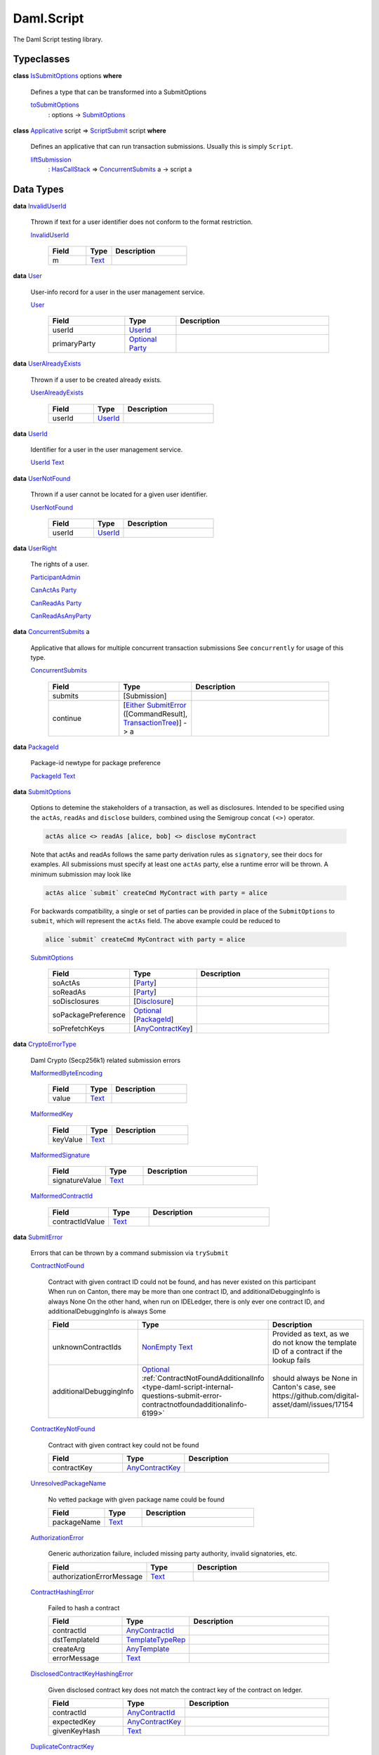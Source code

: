 .. Copyright (c) 2025 Digital Asset (Switzerland) GmbH and/or its affiliates. All rights reserved.
.. SPDX-License-Identifier: Apache-2.0

.. _module-daml-script-55737:

Daml.Script
===========

The Daml Script testing library\.

Typeclasses
-----------

.. _class-daml-script-internal-questions-submit-issubmitoptions-64211:

**class** `IsSubmitOptions <class-daml-script-internal-questions-submit-issubmitoptions-64211_>`_ options **where**

  Defines a type that can be transformed into a SubmitOptions

  .. _function-daml-script-internal-questions-submit-tosubmitoptions-99319:

  `toSubmitOptions <function-daml-script-internal-questions-submit-tosubmitoptions-99319_>`_
    \: options \-\> `SubmitOptions <type-daml-script-internal-questions-submit-submitoptions-56692_>`_

.. _class-daml-script-internal-questions-submit-scriptsubmit-55101:

**class** `Applicative <https://docs.digitalasset.com/build/3.4/reference/daml/stdlib/Prelude.html#class-da-internal-prelude-applicative-9257>`_ script \=\> `ScriptSubmit <class-daml-script-internal-questions-submit-scriptsubmit-55101_>`_ script **where**

  Defines an applicative that can run transaction submissions\. Usually this is simply ``Script``\.

  .. _function-daml-script-internal-questions-submit-liftsubmission-99954:

  `liftSubmission <function-daml-script-internal-questions-submit-liftsubmission-99954_>`_
    \: `HasCallStack <https://docs.digitalasset.com/build/3.4/reference/daml/stdlib/DA-Stack.html#type-ghc-stack-types-hascallstack-63713>`_ \=\> `ConcurrentSubmits <type-daml-script-internal-questions-submit-concurrentsubmits-82688_>`_ a \-\> script a

Data Types
----------

.. _type-daml-script-internal-questions-usermanagement-invaliduserid-35585:

**data** `InvalidUserId <type-daml-script-internal-questions-usermanagement-invaliduserid-35585_>`_

  Thrown if text for a user identifier does not conform to the format restriction\.

  .. _constr-daml-script-internal-questions-usermanagement-invaliduserid-47622:

  `InvalidUserId <constr-daml-script-internal-questions-usermanagement-invaliduserid-47622_>`_

    .. list-table::
       :widths: 15 10 30
       :header-rows: 1

       * - Field
         - Type
         - Description
       * - m
         - `Text <https://docs.digitalasset.com/build/3.4/reference/daml/stdlib/Prelude.html#type-ghc-types-text-51952>`_
         -

.. _type-daml-script-internal-questions-usermanagement-user-21930:

**data** `User <type-daml-script-internal-questions-usermanagement-user-21930_>`_

  User\-info record for a user in the user management service\.

  .. _constr-daml-script-internal-questions-usermanagement-user-51383:

  `User <constr-daml-script-internal-questions-usermanagement-user-51383_>`_

    .. list-table::
       :widths: 15 10 30
       :header-rows: 1

       * - Field
         - Type
         - Description
       * - userId
         - `UserId <type-daml-script-internal-questions-usermanagement-userid-11123_>`_
         -
       * - primaryParty
         - `Optional <https://docs.digitalasset.com/build/3.4/reference/daml/stdlib/Prelude.html#type-da-internal-prelude-optional-37153>`_ `Party <https://docs.digitalasset.com/build/3.4/reference/daml/stdlib/Prelude.html#type-da-internal-lf-party-57932>`_
         -

.. _type-daml-script-internal-questions-usermanagement-useralreadyexists-98333:

**data** `UserAlreadyExists <type-daml-script-internal-questions-usermanagement-useralreadyexists-98333_>`_

  Thrown if a user to be created already exists\.

  .. _constr-daml-script-internal-questions-usermanagement-useralreadyexists-40670:

  `UserAlreadyExists <constr-daml-script-internal-questions-usermanagement-useralreadyexists-40670_>`_

    .. list-table::
       :widths: 15 10 30
       :header-rows: 1

       * - Field
         - Type
         - Description
       * - userId
         - `UserId <type-daml-script-internal-questions-usermanagement-userid-11123_>`_
         -

.. _type-daml-script-internal-questions-usermanagement-userid-11123:

**data** `UserId <type-daml-script-internal-questions-usermanagement-userid-11123_>`_

  Identifier for a user in the user management service\.

  .. _constr-daml-script-internal-questions-usermanagement-userid-52094:

  `UserId <constr-daml-script-internal-questions-usermanagement-userid-52094_>`_ `Text <https://docs.digitalasset.com/build/3.4/reference/daml/stdlib/Prelude.html#type-ghc-types-text-51952>`_


.. _type-daml-script-internal-questions-usermanagement-usernotfound-44479:

**data** `UserNotFound <type-daml-script-internal-questions-usermanagement-usernotfound-44479_>`_

  Thrown if a user cannot be located for a given user identifier\.

  .. _constr-daml-script-internal-questions-usermanagement-usernotfound-26338:

  `UserNotFound <constr-daml-script-internal-questions-usermanagement-usernotfound-26338_>`_

    .. list-table::
       :widths: 15 10 30
       :header-rows: 1

       * - Field
         - Type
         - Description
       * - userId
         - `UserId <type-daml-script-internal-questions-usermanagement-userid-11123_>`_
         -

.. _type-daml-script-internal-questions-usermanagement-userright-13475:

**data** `UserRight <type-daml-script-internal-questions-usermanagement-userright-13475_>`_

  The rights of a user\.

  .. _constr-daml-script-internal-questions-usermanagement-participantadmin-36398:

  `ParticipantAdmin <constr-daml-script-internal-questions-usermanagement-participantadmin-36398_>`_


  .. _constr-daml-script-internal-questions-usermanagement-canactas-78256:

  `CanActAs <constr-daml-script-internal-questions-usermanagement-canactas-78256_>`_ `Party <https://docs.digitalasset.com/build/3.4/reference/daml/stdlib/Prelude.html#type-da-internal-lf-party-57932>`_


  .. _constr-daml-script-internal-questions-usermanagement-canreadas-21035:

  `CanReadAs <constr-daml-script-internal-questions-usermanagement-canreadas-21035_>`_ `Party <https://docs.digitalasset.com/build/3.4/reference/daml/stdlib/Prelude.html#type-da-internal-lf-party-57932>`_


  .. _constr-daml-script-internal-questions-usermanagement-canreadasanyparty-13813:

  `CanReadAsAnyParty <constr-daml-script-internal-questions-usermanagement-canreadasanyparty-13813_>`_


.. _type-daml-script-internal-questions-submit-concurrentsubmits-82688:

**data** `ConcurrentSubmits <type-daml-script-internal-questions-submit-concurrentsubmits-82688_>`_ a

  Applicative that allows for multiple concurrent transaction submissions
  See ``concurrently`` for usage of this type\.

  .. _constr-daml-script-internal-questions-submit-concurrentsubmits-49827:

  `ConcurrentSubmits <constr-daml-script-internal-questions-submit-concurrentsubmits-49827_>`_

    .. list-table::
       :widths: 15 10 30
       :header-rows: 1

       * - Field
         - Type
         - Description
       * - submits
         - \[Submission\]
         -
       * - continue
         - \[`Either <https://docs.digitalasset.com/build/3.4/reference/daml/stdlib/Prelude.html#type-da-types-either-56020>`_ `SubmitError <type-daml-script-internal-questions-submit-error-submiterror-38284_>`_ (\[CommandResult\], `TransactionTree <type-daml-script-internal-questions-transactiontree-transactiontree-91781_>`_)\] \-\> a
         -

.. _type-daml-script-internal-questions-submit-packageid-95921:

**data** `PackageId <type-daml-script-internal-questions-submit-packageid-95921_>`_

  Package\-id newtype for package preference

  .. _constr-daml-script-internal-questions-submit-packageid-38878:

  `PackageId <constr-daml-script-internal-questions-submit-packageid-38878_>`_ `Text <https://docs.digitalasset.com/build/3.4/reference/daml/stdlib/Prelude.html#type-ghc-types-text-51952>`_


.. _type-daml-script-internal-questions-submit-submitoptions-56692:

**data** `SubmitOptions <type-daml-script-internal-questions-submit-submitoptions-56692_>`_

  Options to detemine the stakeholders of a transaction, as well as disclosures\.
  Intended to be specified using the ``actAs``, ``readAs`` and ``disclose`` builders, combined using the Semigroup concat ``(<>)`` operator\.

  .. code-block:: daml

    actAs alice <> readAs [alice, bob] <> disclose myContract


  Note that actAs and readAs follows the same party derivation rules as ``signatory``, see their docs for examples\.
  All submissions must specify at least one ``actAs`` party, else a runtime error will be thrown\.
  A minimum submission may look like

  .. code-block:: daml

    actAs alice `submit` createCmd MyContract with party = alice


  For backwards compatibility, a single or set of parties can be provided in place of the ``SubmitOptions`` to
  ``submit``, which will represent the ``actAs`` field\.
  The above example could be reduced to

  .. code-block:: daml

    alice `submit` createCmd MyContract with party = alice

  .. _constr-daml-script-internal-questions-submit-submitoptions-37975:

  `SubmitOptions <constr-daml-script-internal-questions-submit-submitoptions-37975_>`_

    .. list-table::
       :widths: 15 10 30
       :header-rows: 1

       * - Field
         - Type
         - Description
       * - soActAs
         - \[`Party <https://docs.digitalasset.com/build/3.4/reference/daml/stdlib/Prelude.html#type-da-internal-lf-party-57932>`_\]
         -
       * - soReadAs
         - \[`Party <https://docs.digitalasset.com/build/3.4/reference/daml/stdlib/Prelude.html#type-da-internal-lf-party-57932>`_\]
         -
       * - soDisclosures
         - \[`Disclosure <type-daml-script-internal-questions-commands-disclosure-40298_>`_\]
         -
       * - soPackagePreference
         - `Optional <https://docs.digitalasset.com/build/3.4/reference/daml/stdlib/Prelude.html#type-da-internal-prelude-optional-37153>`_ \[`PackageId <type-daml-script-internal-questions-submit-packageid-95921_>`_\]
         -
       * - soPrefetchKeys
         - \[`AnyContractKey <https://docs.digitalasset.com/build/3.4/reference/daml/stdlib/Prelude.html#type-da-internal-any-anycontractkey-68193>`_\]
         -

.. _type-daml-script-internal-questions-submit-error-cryptoerrortype-71749:

**data** `CryptoErrorType <type-daml-script-internal-questions-submit-error-cryptoerrortype-71749_>`_

  Daml Crypto (Secp256k1) related submission errors

  .. _constr-daml-script-internal-questions-submit-error-malformedbyteencoding-79193:

  `MalformedByteEncoding <constr-daml-script-internal-questions-submit-error-malformedbyteencoding-79193_>`_

    .. list-table::
       :widths: 15 10 30
       :header-rows: 1

       * - Field
         - Type
         - Description
       * - value
         - `Text <https://docs.digitalasset.com/build/3.4/reference/daml/stdlib/Prelude.html#type-ghc-types-text-51952>`_
         -

  .. _constr-daml-script-internal-questions-submit-error-malformedkey-58536:

  `MalformedKey <constr-daml-script-internal-questions-submit-error-malformedkey-58536_>`_

    .. list-table::
       :widths: 15 10 30
       :header-rows: 1

       * - Field
         - Type
         - Description
       * - keyValue
         - `Text <https://docs.digitalasset.com/build/3.4/reference/daml/stdlib/Prelude.html#type-ghc-types-text-51952>`_
         -

  .. _constr-daml-script-internal-questions-submit-error-malformedsignature-13573:

  `MalformedSignature <constr-daml-script-internal-questions-submit-error-malformedsignature-13573_>`_

    .. list-table::
       :widths: 15 10 30
       :header-rows: 1

       * - Field
         - Type
         - Description
       * - signatureValue
         - `Text <https://docs.digitalasset.com/build/3.4/reference/daml/stdlib/Prelude.html#type-ghc-types-text-51952>`_
         -

  .. _constr-daml-script-internal-questions-submit-error-malformedcontractid-56895:

  `MalformedContractId <constr-daml-script-internal-questions-submit-error-malformedcontractid-56895_>`_

    .. list-table::
       :widths: 15 10 30
       :header-rows: 1

       * - Field
         - Type
         - Description
       * - contractIdValue
         - `Text <https://docs.digitalasset.com/build/3.4/reference/daml/stdlib/Prelude.html#type-ghc-types-text-51952>`_
         -

.. _type-daml-script-internal-questions-submit-error-submiterror-38284:

**data** `SubmitError <type-daml-script-internal-questions-submit-error-submiterror-38284_>`_

  Errors that can be thrown by a command submission via ``trySubmit``

  .. _constr-daml-script-internal-questions-submit-error-contractnotfound-62819:

  `ContractNotFound <constr-daml-script-internal-questions-submit-error-contractnotfound-62819_>`_

    Contract with given contract ID could not be found, and has never existed on this participant
    When run on Canton, there may be more than one contract ID, and additionalDebuggingInfo is always None
    On the other hand, when run on IDELedger, there is only ever one contract ID, and additionalDebuggingInfo is always Some

    .. list-table::
       :widths: 15 10 30
       :header-rows: 1

       * - Field
         - Type
         - Description
       * - unknownContractIds
         - `NonEmpty <https://docs.digitalasset.com/build/3.4/reference/daml/stdlib/DA-NonEmpty-Types.html#type-da-nonempty-types-nonempty-16010>`_ `Text <https://docs.digitalasset.com/build/3.4/reference/daml/stdlib/Prelude.html#type-ghc-types-text-51952>`_
         - Provided as text, as we do not know the template ID of a contract if the lookup fails
       * - additionalDebuggingInfo
         - `Optional <https://docs.digitalasset.com/build/3.4/reference/daml/stdlib/Prelude.html#type-da-internal-prelude-optional-37153>`_ :ref:`ContractNotFoundAdditionalInfo <type-daml-script-internal-questions-submit-error-contractnotfoundadditionalinfo-6199>`
         - should always be None in Canton's case, see https\://github\.com/digital\-asset/daml/issues/17154

  .. _constr-daml-script-internal-questions-submit-error-contractkeynotfound-79659:

  `ContractKeyNotFound <constr-daml-script-internal-questions-submit-error-contractkeynotfound-79659_>`_

    Contract with given contract key could not be found

    .. list-table::
       :widths: 15 10 30
       :header-rows: 1

       * - Field
         - Type
         - Description
       * - contractKey
         - `AnyContractKey <https://docs.digitalasset.com/build/3.4/reference/daml/stdlib/Prelude.html#type-da-internal-any-anycontractkey-68193>`_
         -

  .. _constr-daml-script-internal-questions-submit-error-unresolvedpackagename-661:

  `UnresolvedPackageName <constr-daml-script-internal-questions-submit-error-unresolvedpackagename-661_>`_

    No vetted package with given package name could be found

    .. list-table::
       :widths: 15 10 30
       :header-rows: 1

       * - Field
         - Type
         - Description
       * - packageName
         - `Text <https://docs.digitalasset.com/build/3.4/reference/daml/stdlib/Prelude.html#type-ghc-types-text-51952>`_
         -

  .. _constr-daml-script-internal-questions-submit-error-authorizationerror-69757:

  `AuthorizationError <constr-daml-script-internal-questions-submit-error-authorizationerror-69757_>`_

    Generic authorization failure, included missing party authority, invalid signatories, etc\.

    .. list-table::
       :widths: 15 10 30
       :header-rows: 1

       * - Field
         - Type
         - Description
       * - authorizationErrorMessage
         - `Text <https://docs.digitalasset.com/build/3.4/reference/daml/stdlib/Prelude.html#type-ghc-types-text-51952>`_
         -

  .. _constr-daml-script-internal-questions-submit-error-contracthashingerror-75608:

  `ContractHashingError <constr-daml-script-internal-questions-submit-error-contracthashingerror-75608_>`_

    Failed to hash a contract

    .. list-table::
       :widths: 15 10 30
       :header-rows: 1

       * - Field
         - Type
         - Description
       * - contractId
         - `AnyContractId <type-daml-script-internal-questions-util-anycontractid-11399_>`_
         -
       * - dstTemplateId
         - `TemplateTypeRep <https://docs.digitalasset.com/build/3.4/reference/daml/stdlib/Prelude.html#type-da-internal-any-templatetyperep-33792>`_
         -
       * - createArg
         - `AnyTemplate <https://docs.digitalasset.com/build/3.4/reference/daml/stdlib/Prelude.html#type-da-internal-any-anytemplate-63703>`_
         -
       * - errorMessage
         - `Text <https://docs.digitalasset.com/build/3.4/reference/daml/stdlib/Prelude.html#type-ghc-types-text-51952>`_
         -

  .. _constr-daml-script-internal-questions-submit-error-disclosedcontractkeyhashingerror-69749:

  `DisclosedContractKeyHashingError <constr-daml-script-internal-questions-submit-error-disclosedcontractkeyhashingerror-69749_>`_

    Given disclosed contract key does not match the contract key of the contract on ledger\.

    .. list-table::
       :widths: 15 10 30
       :header-rows: 1

       * - Field
         - Type
         - Description
       * - contractId
         - `AnyContractId <type-daml-script-internal-questions-util-anycontractid-11399_>`_
         -
       * - expectedKey
         - `AnyContractKey <https://docs.digitalasset.com/build/3.4/reference/daml/stdlib/Prelude.html#type-da-internal-any-anycontractkey-68193>`_
         -
       * - givenKeyHash
         - `Text <https://docs.digitalasset.com/build/3.4/reference/daml/stdlib/Prelude.html#type-ghc-types-text-51952>`_
         -

  .. _constr-daml-script-internal-questions-submit-error-duplicatecontractkey-60422:

  `DuplicateContractKey <constr-daml-script-internal-questions-submit-error-duplicatecontractkey-60422_>`_

    Attempted to create a contract with a contract key that already exists

    .. list-table::
       :widths: 15 10 30
       :header-rows: 1

       * - Field
         - Type
         - Description
       * - duplicateContractKey
         - `Optional <https://docs.digitalasset.com/build/3.4/reference/daml/stdlib/Prelude.html#type-da-internal-prelude-optional-37153>`_ `AnyContractKey <https://docs.digitalasset.com/build/3.4/reference/daml/stdlib/Prelude.html#type-da-internal-any-anycontractkey-68193>`_
         - Canton will often not provide this key, IDELedger will

  .. _constr-daml-script-internal-questions-submit-error-inconsistentcontractkey-74433:

  `InconsistentContractKey <constr-daml-script-internal-questions-submit-error-inconsistentcontractkey-74433_>`_

    Contract key lookup yielded different results

    .. list-table::
       :widths: 15 10 30
       :header-rows: 1

       * - Field
         - Type
         - Description
       * - contractKey
         - `AnyContractKey <https://docs.digitalasset.com/build/3.4/reference/daml/stdlib/Prelude.html#type-da-internal-any-anycontractkey-68193>`_
         -

  .. _constr-daml-script-internal-questions-submit-error-unhandledexception-86682:

  `UnhandledException <constr-daml-script-internal-questions-submit-error-unhandledexception-86682_>`_

    Unhandled user thrown exception

    .. list-table::
       :widths: 15 10 30
       :header-rows: 1

       * - Field
         - Type
         - Description
       * - exc
         - `Optional <https://docs.digitalasset.com/build/3.4/reference/daml/stdlib/Prelude.html#type-da-internal-prelude-optional-37153>`_ `AnyException <https://docs.digitalasset.com/build/3.4/reference/daml/stdlib/Prelude.html#type-da-internal-lf-anyexception-7004>`_
         - Errors more complex than simple records cannot currently be encoded over the grpc status\. Such errors will be missing here\.

  .. _constr-daml-script-internal-questions-submit-error-usererror-2902:

  `UserError <constr-daml-script-internal-questions-submit-error-usererror-2902_>`_

    Transaction failure due to abort/assert calls pre\-exceptions

    .. list-table::
       :widths: 15 10 30
       :header-rows: 1

       * - Field
         - Type
         - Description
       * - userErrorMessage
         - `Text <https://docs.digitalasset.com/build/3.4/reference/daml/stdlib/Prelude.html#type-ghc-types-text-51952>`_
         -

  .. _constr-daml-script-internal-questions-submit-error-templatepreconditionviolated-57506:

  `TemplatePreconditionViolated <constr-daml-script-internal-questions-submit-error-templatepreconditionviolated-57506_>`_

    Failure due to false result from ``ensure``, strictly pre\-exception\.
    According to docs, not throwable with LF \>\= 1\.14\.
    On LF \>\= 1\.14, a failed ``ensure`` will result in a ``PreconditionFailed``
    exception wrapped in ``UnhandledException``\.

  .. _constr-daml-script-internal-questions-submit-error-createemptycontractkeymaintainers-30280:

  `CreateEmptyContractKeyMaintainers <constr-daml-script-internal-questions-submit-error-createemptycontractkeymaintainers-30280_>`_

    Attempted to create a contract with empty contract key maintainers

    .. list-table::
       :widths: 15 10 30
       :header-rows: 1

       * - Field
         - Type
         - Description
       * - invalidTemplate
         - `AnyTemplate <https://docs.digitalasset.com/build/3.4/reference/daml/stdlib/Prelude.html#type-da-internal-any-anytemplate-63703>`_
         -

  .. _constr-daml-script-internal-questions-submit-error-fetchemptycontractkeymaintainers-19351:

  `FetchEmptyContractKeyMaintainers <constr-daml-script-internal-questions-submit-error-fetchemptycontractkeymaintainers-19351_>`_

    Attempted to fetch a contract with empty contract key maintainers

    .. list-table::
       :widths: 15 10 30
       :header-rows: 1

       * - Field
         - Type
         - Description
       * - failedTemplateKey
         - `AnyContractKey <https://docs.digitalasset.com/build/3.4/reference/daml/stdlib/Prelude.html#type-da-internal-any-anycontractkey-68193>`_
         -

  .. _constr-daml-script-internal-questions-submit-error-wronglytypedcontract-14384:

  `WronglyTypedContract <constr-daml-script-internal-questions-submit-error-wronglytypedcontract-14384_>`_

    Attempted to exercise/fetch a contract with the wrong template type

    .. list-table::
       :widths: 15 10 30
       :header-rows: 1

       * - Field
         - Type
         - Description
       * - contractId
         - `AnyContractId <type-daml-script-internal-questions-util-anycontractid-11399_>`_
         - Any contract Id of the actual contract
       * - expectedTemplateId
         - `TemplateTypeRep <https://docs.digitalasset.com/build/3.4/reference/daml/stdlib/Prelude.html#type-da-internal-any-templatetyperep-33792>`_
         -
       * - actualTemplateId
         - `TemplateTypeRep <https://docs.digitalasset.com/build/3.4/reference/daml/stdlib/Prelude.html#type-da-internal-any-templatetyperep-33792>`_
         -

  .. _constr-daml-script-internal-questions-submit-error-contractdoesnotimplementinterface-89439:

  `ContractDoesNotImplementInterface <constr-daml-script-internal-questions-submit-error-contractdoesnotimplementinterface-89439_>`_

    Attempted to use a contract as an interface that it does not implement

    .. list-table::
       :widths: 15 10 30
       :header-rows: 1

       * - Field
         - Type
         - Description
       * - contractId
         - `AnyContractId <type-daml-script-internal-questions-util-anycontractid-11399_>`_
         -
       * - templateId
         - `TemplateTypeRep <https://docs.digitalasset.com/build/3.4/reference/daml/stdlib/Prelude.html#type-da-internal-any-templatetyperep-33792>`_
         -
       * - interfaceId
         - `TemplateTypeRep <https://docs.digitalasset.com/build/3.4/reference/daml/stdlib/Prelude.html#type-da-internal-any-templatetyperep-33792>`_
         -

  .. _constr-daml-script-internal-questions-submit-error-contractdoesnotimplementrequiringinterface-51672:

  `ContractDoesNotImplementRequiringInterface <constr-daml-script-internal-questions-submit-error-contractdoesnotimplementrequiringinterface-51672_>`_

    Attempted to use a contract as a required interface that it does not implement

    .. list-table::
       :widths: 15 10 30
       :header-rows: 1

       * - Field
         - Type
         - Description
       * - contractId
         - `AnyContractId <type-daml-script-internal-questions-util-anycontractid-11399_>`_
         -
       * - templateId
         - `TemplateTypeRep <https://docs.digitalasset.com/build/3.4/reference/daml/stdlib/Prelude.html#type-da-internal-any-templatetyperep-33792>`_
         -
       * - requiredInterfaceId
         - `TemplateTypeRep <https://docs.digitalasset.com/build/3.4/reference/daml/stdlib/Prelude.html#type-da-internal-any-templatetyperep-33792>`_
         -
       * - requiringInterfaceId
         - `TemplateTypeRep <https://docs.digitalasset.com/build/3.4/reference/daml/stdlib/Prelude.html#type-da-internal-any-templatetyperep-33792>`_
         -

  .. _constr-daml-script-internal-questions-submit-error-noncomparablevalues-97474:

  `NonComparableValues <constr-daml-script-internal-questions-submit-error-noncomparablevalues-97474_>`_

    Attempted to compare values that are not comparable

  .. _constr-daml-script-internal-questions-submit-error-contractidincontractkey-60542:

  `ContractIdInContractKey <constr-daml-script-internal-questions-submit-error-contractidincontractkey-60542_>`_

    Illegal Contract ID found in Contract Key

    (no fields)

  .. _constr-daml-script-internal-questions-submit-error-contractidcomparability-98492:

  `ContractIdComparability <constr-daml-script-internal-questions-submit-error-contractidcomparability-98492_>`_

    Attempted to compare incomparable contract IDs\. You're doing something very wrong\.
    Two contract IDs with the same prefix are incomparable if one of them is local and the other non\-local
    or if one is relative and the other relative or absolute with a different suffix\.

    .. list-table::
       :widths: 15 10 30
       :header-rows: 1

       * - Field
         - Type
         - Description
       * - globalExistingContractId
         - `Text <https://docs.digitalasset.com/build/3.4/reference/daml/stdlib/Prelude.html#type-ghc-types-text-51952>`_
         - We do not know the template ID at time of comparison\.

  .. _constr-daml-script-internal-questions-submit-error-valuenesting-53471:

  `ValueNesting <constr-daml-script-internal-questions-submit-error-valuenesting-53471_>`_

    A value has been nested beyond a given depth limit

    .. list-table::
       :widths: 15 10 30
       :header-rows: 1

       * - Field
         - Type
         - Description
       * - limit
         - `Int <https://docs.digitalasset.com/build/3.4/reference/daml/stdlib/Prelude.html#type-ghc-types-int-37261>`_
         - Nesting limit that was exceeded

  .. _constr-daml-script-internal-questions-submit-error-localverdictlockedcontracts-9414:

  `LocalVerdictLockedContracts <constr-daml-script-internal-questions-submit-error-localverdictlockedcontracts-9414_>`_

    The transaction refers to locked contracts which are in the process of being created, transferred, or
    archived by another transaction\. If the other transaction fails, this transaction could be successfully retried\.

    .. list-table::
       :widths: 15 10 30
       :header-rows: 1

       * - Field
         - Type
         - Description
       * - localVerdictLockedContracts
         - \[`AnyContractId <type-daml-script-internal-questions-util-anycontractid-11399_>`_\]
         - Locked contract ids

  .. _constr-daml-script-internal-questions-submit-error-localverdictlockedkeys-14824:

  `LocalVerdictLockedKeys <constr-daml-script-internal-questions-submit-error-localverdictlockedkeys-14824_>`_

    The transaction refers to locked keys which are in the process of being modified by another transaction\.

    .. list-table::
       :widths: 15 10 30
       :header-rows: 1

       * - Field
         - Type
         - Description
       * - localVerdictLockedKeys
         - \[`AnyContractKey <https://docs.digitalasset.com/build/3.4/reference/daml/stdlib/Prelude.html#type-da-internal-any-anycontractkey-68193>`_\]
         - Locked contract keys

  .. _constr-daml-script-internal-questions-submit-error-upgradeerror-4562:

  `UpgradeError <constr-daml-script-internal-questions-submit-error-upgradeerror-4562_>`_

    Upgrade exception

    .. list-table::
       :widths: 15 10 30
       :header-rows: 1

       * - Field
         - Type
         - Description
       * - errorType
         - `UpgradeErrorType <type-daml-script-internal-questions-submit-error-upgradeerrortype-94779_>`_
         -
       * - errorMessage
         - `Text <https://docs.digitalasset.com/build/3.4/reference/daml/stdlib/Prelude.html#type-ghc-types-text-51952>`_
         -

  .. _constr-daml-script-internal-questions-submit-error-failurestatuserror-13880:

  `FailureStatusError <constr-daml-script-internal-questions-submit-error-failurestatuserror-13880_>`_

    Exception resulting from call to ``failWithStatus``

    .. list-table::
       :widths: 15 10 30
       :header-rows: 1

       * - Field
         - Type
         - Description
       * - failureStatus
         - `FailureStatus <https://docs.digitalasset.com/build/3.4/reference/daml/stdlib/DA-Fail.html#type-da-internal-fail-types-failurestatus-69615>`_
         -

  .. _constr-daml-script-internal-questions-submit-error-cryptoerror-24426:

  `CryptoError <constr-daml-script-internal-questions-submit-error-cryptoerror-24426_>`_

    Crypto exceptions

    .. list-table::
       :widths: 15 10 30
       :header-rows: 1

       * - Field
         - Type
         - Description
       * - cryptoErrorType
         - `CryptoErrorType <type-daml-script-internal-questions-submit-error-cryptoerrortype-71749_>`_
         -
       * - cryptoErrorMessage
         - `Text <https://docs.digitalasset.com/build/3.4/reference/daml/stdlib/Prelude.html#type-ghc-types-text-51952>`_
         -

  .. _constr-daml-script-internal-questions-submit-error-deverror-73533:

  `DevError <constr-daml-script-internal-questions-submit-error-deverror-73533_>`_

    Development feature exceptions

    .. list-table::
       :widths: 15 10 30
       :header-rows: 1

       * - Field
         - Type
         - Description
       * - devErrorType
         - DevErrorType
         -
       * - devErrorMessage
         - `Text <https://docs.digitalasset.com/build/3.4/reference/daml/stdlib/Prelude.html#type-ghc-types-text-51952>`_
         -

  .. _constr-daml-script-internal-questions-submit-error-unknownerror-23808:

  `UnknownError <constr-daml-script-internal-questions-submit-error-unknownerror-23808_>`_

    Generic catch\-all for missing errors\.

    .. list-table::
       :widths: 15 10 30
       :header-rows: 1

       * - Field
         - Type
         - Description
       * - unknownErrorMessage
         - `Text <https://docs.digitalasset.com/build/3.4/reference/daml/stdlib/Prelude.html#type-ghc-types-text-51952>`_
         -

  .. _constr-daml-script-internal-questions-submit-error-truncatederror-47926:

  `TruncatedError <constr-daml-script-internal-questions-submit-error-truncatederror-47926_>`_

    One of the above error types where the full exception body did not fit into the response, and was incomplete\.

    .. list-table::
       :widths: 15 10 30
       :header-rows: 1

       * - Field
         - Type
         - Description
       * - truncatedErrorType
         - `Text <https://docs.digitalasset.com/build/3.4/reference/daml/stdlib/Prelude.html#type-ghc-types-text-51952>`_
         - One of the constructor names of SubmitFailure except DevError, UnknownError, TruncatedError
       * - truncatedErrorMessage
         - `Text <https://docs.digitalasset.com/build/3.4/reference/daml/stdlib/Prelude.html#type-ghc-types-text-51952>`_
         -

.. _type-daml-script-internal-questions-submit-error-upgradeerrortype-94779:

**data** `UpgradeErrorType <type-daml-script-internal-questions-submit-error-upgradeerrortype-94779_>`_

  SCU related submission errors

  .. _constr-daml-script-internal-questions-submit-error-validationfailed-35370:

  `ValidationFailed <constr-daml-script-internal-questions-submit-error-validationfailed-35370_>`_

    .. list-table::
       :widths: 15 10 30
       :header-rows: 1

       * - Field
         - Type
         - Description
       * - coid
         - `AnyContractId <type-daml-script-internal-questions-util-anycontractid-11399_>`_
         -
       * - srcTemplateId
         - `TemplateTypeRep <https://docs.digitalasset.com/build/3.4/reference/daml/stdlib/Prelude.html#type-da-internal-any-templatetyperep-33792>`_
         -
       * - dstTemplateId
         - `TemplateTypeRep <https://docs.digitalasset.com/build/3.4/reference/daml/stdlib/Prelude.html#type-da-internal-any-templatetyperep-33792>`_
         -
       * - srcPackageName
         - `Text <https://docs.digitalasset.com/build/3.4/reference/daml/stdlib/Prelude.html#type-ghc-types-text-51952>`_
         -
       * - dstPackageName
         - `Text <https://docs.digitalasset.com/build/3.4/reference/daml/stdlib/Prelude.html#type-ghc-types-text-51952>`_
         -
       * - originalSignatories
         - \[`Party <https://docs.digitalasset.com/build/3.4/reference/daml/stdlib/Prelude.html#type-da-internal-lf-party-57932>`_\]
         -
       * - originalObservers
         - \[`Party <https://docs.digitalasset.com/build/3.4/reference/daml/stdlib/Prelude.html#type-da-internal-lf-party-57932>`_\]
         -
       * - originalKeyOpt
         - `Optional <https://docs.digitalasset.com/build/3.4/reference/daml/stdlib/Prelude.html#type-da-internal-prelude-optional-37153>`_ (`AnyContractKey <https://docs.digitalasset.com/build/3.4/reference/daml/stdlib/Prelude.html#type-da-internal-any-anycontractkey-68193>`_, \[`Party <https://docs.digitalasset.com/build/3.4/reference/daml/stdlib/Prelude.html#type-da-internal-lf-party-57932>`_\])
         -
       * - recomputedSignatories
         - \[`Party <https://docs.digitalasset.com/build/3.4/reference/daml/stdlib/Prelude.html#type-da-internal-lf-party-57932>`_\]
         -
       * - recomputedObservers
         - \[`Party <https://docs.digitalasset.com/build/3.4/reference/daml/stdlib/Prelude.html#type-da-internal-lf-party-57932>`_\]
         -
       * - recomputedKeyOpt
         - `Optional <https://docs.digitalasset.com/build/3.4/reference/daml/stdlib/Prelude.html#type-da-internal-prelude-optional-37153>`_ (`AnyContractKey <https://docs.digitalasset.com/build/3.4/reference/daml/stdlib/Prelude.html#type-da-internal-any-anycontractkey-68193>`_, \[`Party <https://docs.digitalasset.com/build/3.4/reference/daml/stdlib/Prelude.html#type-da-internal-lf-party-57932>`_\])
         -

  .. _constr-daml-script-internal-questions-submit-error-translationfailed-4701:

  `TranslationFailed <constr-daml-script-internal-questions-submit-error-translationfailed-4701_>`_

    .. list-table::
       :widths: 15 10 30
       :header-rows: 1

       * - Field
         - Type
         - Description
       * - mCoid
         - `Optional <https://docs.digitalasset.com/build/3.4/reference/daml/stdlib/Prelude.html#type-da-internal-prelude-optional-37153>`_ `AnyContractId <type-daml-script-internal-questions-util-anycontractid-11399_>`_
         -
       * - srcTemplateId
         - `TemplateTypeRep <https://docs.digitalasset.com/build/3.4/reference/daml/stdlib/Prelude.html#type-da-internal-any-templatetyperep-33792>`_
         -
       * - dstTemplateId
         - `TemplateTypeRep <https://docs.digitalasset.com/build/3.4/reference/daml/stdlib/Prelude.html#type-da-internal-any-templatetyperep-33792>`_
         -
       * - createArg
         - `AnyTemplate <https://docs.digitalasset.com/build/3.4/reference/daml/stdlib/Prelude.html#type-da-internal-any-anytemplate-63703>`_
         -

  .. _constr-daml-script-internal-questions-submit-error-authenticationfailed-3671:

  `AuthenticationFailed <constr-daml-script-internal-questions-submit-error-authenticationfailed-3671_>`_

    .. list-table::
       :widths: 15 10 30
       :header-rows: 1

       * - Field
         - Type
         - Description
       * - coid
         - `AnyContractId <type-daml-script-internal-questions-util-anycontractid-11399_>`_
         -
       * - srcTemplateId
         - `TemplateTypeRep <https://docs.digitalasset.com/build/3.4/reference/daml/stdlib/Prelude.html#type-da-internal-any-templatetyperep-33792>`_
         -
       * - dstTemplateId
         - `TemplateTypeRep <https://docs.digitalasset.com/build/3.4/reference/daml/stdlib/Prelude.html#type-da-internal-any-templatetyperep-33792>`_
         -
       * - createArg
         - `AnyTemplate <https://docs.digitalasset.com/build/3.4/reference/daml/stdlib/Prelude.html#type-da-internal-any-anytemplate-63703>`_
         -

.. _type-daml-script-internal-questions-transactiontree-created-98301:

**data** `Created <type-daml-script-internal-questions-transactiontree-created-98301_>`_

  .. _constr-daml-script-internal-questions-transactiontree-created-79356:

  `Created <constr-daml-script-internal-questions-transactiontree-created-79356_>`_

    .. list-table::
       :widths: 15 10 30
       :header-rows: 1

       * - Field
         - Type
         - Description
       * - contractId
         - `AnyContractId <type-daml-script-internal-questions-util-anycontractid-11399_>`_
         -
       * - argument
         - `AnyTemplate <https://docs.digitalasset.com/build/3.4/reference/daml/stdlib/Prelude.html#type-da-internal-any-anytemplate-63703>`_
         -

.. _type-daml-script-internal-questions-transactiontree-createdindexpayload-52051:

**data** `CreatedIndexPayload <type-daml-script-internal-questions-transactiontree-createdindexpayload-52051_>`_ t

  .. _constr-daml-script-internal-questions-transactiontree-createdindexpayload-17054:

  `CreatedIndexPayload <constr-daml-script-internal-questions-transactiontree-createdindexpayload-17054_>`_

    .. list-table::
       :widths: 15 10 30
       :header-rows: 1

       * - Field
         - Type
         - Description
       * - templateId
         - `TemplateTypeRep <https://docs.digitalasset.com/build/3.4/reference/daml/stdlib/Prelude.html#type-da-internal-any-templatetyperep-33792>`_
         -
       * - offset
         - `Int <https://docs.digitalasset.com/build/3.4/reference/daml/stdlib/Prelude.html#type-ghc-types-int-37261>`_
         -

.. _type-daml-script-internal-questions-transactiontree-exercised-22057:

**data** `Exercised <type-daml-script-internal-questions-transactiontree-exercised-22057_>`_

  .. _constr-daml-script-internal-questions-transactiontree-exercised-56388:

  `Exercised <constr-daml-script-internal-questions-transactiontree-exercised-56388_>`_

    .. list-table::
       :widths: 15 10 30
       :header-rows: 1

       * - Field
         - Type
         - Description
       * - contractId
         - `AnyContractId <type-daml-script-internal-questions-util-anycontractid-11399_>`_
         -
       * - choice
         - `Text <https://docs.digitalasset.com/build/3.4/reference/daml/stdlib/Prelude.html#type-ghc-types-text-51952>`_
         -
       * - argument
         - `AnyChoice <https://docs.digitalasset.com/build/3.4/reference/daml/stdlib/Prelude.html#type-da-internal-any-anychoice-86490>`_
         -
       * - childEvents
         - \[`TreeEvent <type-daml-script-internal-questions-transactiontree-treeevent-1267_>`_\]
         -

.. _type-daml-script-internal-questions-transactiontree-exercisedindexpayload-19779:

**data** `ExercisedIndexPayload <type-daml-script-internal-questions-transactiontree-exercisedindexpayload-19779_>`_ t

  .. _constr-daml-script-internal-questions-transactiontree-exercisedindexpayload-97386:

  `ExercisedIndexPayload <constr-daml-script-internal-questions-transactiontree-exercisedindexpayload-97386_>`_

    .. list-table::
       :widths: 15 10 30
       :header-rows: 1

       * - Field
         - Type
         - Description
       * - templateId
         - `TemplateTypeRep <https://docs.digitalasset.com/build/3.4/reference/daml/stdlib/Prelude.html#type-da-internal-any-templatetyperep-33792>`_
         -
       * - choice
         - `Text <https://docs.digitalasset.com/build/3.4/reference/daml/stdlib/Prelude.html#type-ghc-types-text-51952>`_
         -
       * - offset
         - `Int <https://docs.digitalasset.com/build/3.4/reference/daml/stdlib/Prelude.html#type-ghc-types-int-37261>`_
         -
       * - child
         - `TreeIndex <type-daml-script-internal-questions-transactiontree-treeindex-21327_>`_ t
         -

.. _type-daml-script-internal-questions-transactiontree-transactiontree-91781:

**data** `TransactionTree <type-daml-script-internal-questions-transactiontree-transactiontree-91781_>`_

  .. _constr-daml-script-internal-questions-transactiontree-transactiontree-56296:

  `TransactionTree <constr-daml-script-internal-questions-transactiontree-transactiontree-56296_>`_

    .. list-table::
       :widths: 15 10 30
       :header-rows: 1

       * - Field
         - Type
         - Description
       * - rootEvents
         - \[`TreeEvent <type-daml-script-internal-questions-transactiontree-treeevent-1267_>`_\]
         -

.. _type-daml-script-internal-questions-transactiontree-treeevent-1267:

**data** `TreeEvent <type-daml-script-internal-questions-transactiontree-treeevent-1267_>`_

  .. _constr-daml-script-internal-questions-transactiontree-createdevent-60119:

  `CreatedEvent <constr-daml-script-internal-questions-transactiontree-createdevent-60119_>`_ `Created <type-daml-script-internal-questions-transactiontree-created-98301_>`_


  .. _constr-daml-script-internal-questions-transactiontree-exercisedevent-2627:

  `ExercisedEvent <constr-daml-script-internal-questions-transactiontree-exercisedevent-2627_>`_ `Exercised <type-daml-script-internal-questions-transactiontree-exercised-22057_>`_


.. _type-daml-script-internal-questions-transactiontree-treeindex-21327:

**data** `TreeIndex <type-daml-script-internal-questions-transactiontree-treeindex-21327_>`_ t

  .. _constr-daml-script-internal-questions-transactiontree-createdindex-88223:

  `CreatedIndex <constr-daml-script-internal-questions-transactiontree-createdindex-88223_>`_ (`CreatedIndexPayload <type-daml-script-internal-questions-transactiontree-createdindexpayload-52051_>`_ t)


  .. _constr-daml-script-internal-questions-transactiontree-exercisedindex-22399:

  `ExercisedIndex <constr-daml-script-internal-questions-transactiontree-exercisedindex-22399_>`_ (`ExercisedIndexPayload <type-daml-script-internal-questions-transactiontree-exercisedindexpayload-19779_>`_ t)


.. _type-daml-script-internal-questions-util-anycontractid-11399:

**data** `AnyContractId <type-daml-script-internal-questions-util-anycontractid-11399_>`_

  .. _constr-daml-script-internal-questions-util-anycontractid-12200:

  `AnyContractId <constr-daml-script-internal-questions-util-anycontractid-12200_>`_

    .. list-table::
       :widths: 15 10 30
       :header-rows: 1

       * - Field
         - Type
         - Description
       * - templateId
         - `TemplateTypeRep <https://docs.digitalasset.com/build/3.4/reference/daml/stdlib/Prelude.html#type-da-internal-any-templatetyperep-33792>`_
         -
       * - contractId
         - `ContractId <https://docs.digitalasset.com/build/3.4/reference/daml/stdlib/Prelude.html#type-da-internal-lf-contractid-95282>`_ ()
         -

.. _type-daml-script-internal-questions-partymanagement-participantname-88190:

**data** `ParticipantName <type-daml-script-internal-questions-partymanagement-participantname-88190_>`_

  Participant name for multi\-participant script runs to address a specific participant

  .. _constr-daml-script-internal-questions-partymanagement-participantname-13079:

  `ParticipantName <constr-daml-script-internal-questions-partymanagement-participantname-13079_>`_

    .. list-table::
       :widths: 15 10 30
       :header-rows: 1

       * - Field
         - Type
         - Description
       * - participantName
         - `Text <https://docs.digitalasset.com/build/3.4/reference/daml/stdlib/Prelude.html#type-ghc-types-text-51952>`_
         -

.. _type-daml-script-internal-questions-partymanagement-partydetails-4369:

**data** `PartyDetails <type-daml-script-internal-questions-partymanagement-partydetails-4369_>`_

  The party details returned by the party management service\.

  .. _constr-daml-script-internal-questions-partymanagement-partydetails-1790:

  `PartyDetails <constr-daml-script-internal-questions-partymanagement-partydetails-1790_>`_

    .. list-table::
       :widths: 15 10 30
       :header-rows: 1

       * - Field
         - Type
         - Description
       * - party
         - `Party <https://docs.digitalasset.com/build/3.4/reference/daml/stdlib/Prelude.html#type-da-internal-lf-party-57932>`_
         - Party id
       * - isLocal
         - `Bool <https://docs.digitalasset.com/build/3.4/reference/daml/stdlib/Prelude.html#type-ghc-types-bool-66265>`_
         - True if party is hosted by the backing participant\.

.. _type-daml-script-internal-questions-partymanagement-partyidhint-14540:

**data** `PartyIdHint <type-daml-script-internal-questions-partymanagement-partyidhint-14540_>`_

  A hint to the backing participant what party id to allocate\.
  Must be a valid PartyIdString (as described in @value\.proto@)\.

  .. _constr-daml-script-internal-questions-partymanagement-partyidhint-11617:

  `PartyIdHint <constr-daml-script-internal-questions-partymanagement-partyidhint-11617_>`_

    .. list-table::
       :widths: 15 10 30
       :header-rows: 1

       * - Field
         - Type
         - Description
       * - partyIdHint
         - `Text <https://docs.digitalasset.com/build/3.4/reference/daml/stdlib/Prelude.html#type-ghc-types-text-51952>`_
         -

.. _type-daml-script-internal-questions-crypto-text-privatekeyhex-82732:

**type** `PrivateKeyHex <type-daml-script-internal-questions-crypto-text-privatekeyhex-82732_>`_
  \= `BytesHex <https://docs.digitalasset.com/build/3.4/reference/daml/stdlib/DA-Crypto-Text.html#type-da-crypto-text-byteshex-47880>`_

  A DER formatted private key to be used for ECDSA message signing

.. _type-daml-script-internal-questions-crypto-text-secp256k1keypair-9395:

**data** `Secp256k1KeyPair <type-daml-script-internal-questions-crypto-text-secp256k1keypair-9395_>`_

  Secp256k1 key pair generated by ``secp256k1generatekeypair`` for testing\.

  .. _constr-daml-script-internal-questions-crypto-text-secp256k1keypair-60460:

  `Secp256k1KeyPair <constr-daml-script-internal-questions-crypto-text-secp256k1keypair-60460_>`_

    .. list-table::
       :widths: 15 10 30
       :header-rows: 1

       * - Field
         - Type
         - Description
       * - privateKey
         - `PrivateKeyHex <type-daml-script-internal-questions-crypto-text-privatekeyhex-82732_>`_
         -
       * - publicKey
         - `PublicKeyHex <https://docs.digitalasset.com/build/3.4/reference/daml/stdlib/DA-Crypto-Text.html#type-da-crypto-text-publickeyhex-51359>`_
         -

.. _type-daml-script-internal-questions-commands-commands-79301:

**data** `Commands <type-daml-script-internal-questions-commands-commands-79301_>`_ a

  This is used to build up the commands sent as part of ``submit``\.
  If you enable the ``ApplicativeDo`` extension by adding
  ``{-# LANGUAGE ApplicativeDo #-}`` at the top of your file, you can
  use ``do``\-notation but the individual commands must not depend
  on each other and the last statement in a ``do`` block
  must be of the form ``return expr`` or ``pure expr``\.

  .. _constr-daml-script-internal-questions-commands-commands-42332:

  `Commands <constr-daml-script-internal-questions-commands-commands-42332_>`_

    .. list-table::
       :widths: 15 10 30
       :header-rows: 1

       * - Field
         - Type
         - Description
       * - commands
         - \[CommandWithMeta\]
         -
       * - continue
         - \[CommandResult\] \-\> a
         -

.. _type-daml-script-internal-questions-commands-disclosure-40298:

**data** `Disclosure <type-daml-script-internal-questions-commands-disclosure-40298_>`_

  Contract disclosures which can be acquired via ``queryDisclosure``

  .. _constr-daml-script-internal-questions-commands-disclosure-14083:

  `Disclosure <constr-daml-script-internal-questions-commands-disclosure-14083_>`_

    .. list-table::
       :widths: 15 10 30
       :header-rows: 1

       * - Field
         - Type
         - Description
       * - templateId
         - `TemplateTypeRep <https://docs.digitalasset.com/build/3.4/reference/daml/stdlib/Prelude.html#type-da-internal-any-templatetyperep-33792>`_
         -
       * - contractId
         - `ContractId <https://docs.digitalasset.com/build/3.4/reference/daml/stdlib/Prelude.html#type-da-internal-lf-contractid-95282>`_ ()
         -
       * - blob
         - `Text <https://docs.digitalasset.com/build/3.4/reference/daml/stdlib/Prelude.html#type-ghc-types-text-51952>`_
         -

.. _type-daml-script-internal-lowlevel-script-4781:

**data** `Script <type-daml-script-internal-lowlevel-script-4781_>`_ a

  This is the type of A Daml script\. ``Script`` is an instance of ``Action``,
  so you can use ``do`` notation\.

  .. _constr-daml-script-internal-lowlevel-script-73096:

  `Script <constr-daml-script-internal-lowlevel-script-73096_>`_

    .. list-table::
       :widths: 15 10 30
       :header-rows: 1

       * - Field
         - Type
         - Description
       * - runScript
         - () \-\> Free ScriptF (a, ())
         - HIDE We use an inlined StateT () to separate evaluation of something of type Script from execution and to ensure proper sequencing of evaluation\. This is mainly so that ``debug`` does something slightly more sensible\.
       * - dummy
         - ()
         - HIDE Dummy field to make sure damlc does not consider this an old\-style typeclass\.

Functions
---------

.. _function-daml-script-internal-questions-usermanagement-useridtotext-75939:

`userIdToText <function-daml-script-internal-questions-usermanagement-useridtotext-75939_>`_
  \: `UserId <type-daml-script-internal-questions-usermanagement-userid-11123_>`_ \-\> `Text <https://docs.digitalasset.com/build/3.4/reference/daml/stdlib/Prelude.html#type-ghc-types-text-51952>`_

  Extract the name\-text from a user identitifer\.

.. _function-daml-script-internal-questions-usermanagement-validateuserid-51917:

`validateUserId <function-daml-script-internal-questions-usermanagement-validateuserid-51917_>`_
  \: `HasCallStack <https://docs.digitalasset.com/build/3.4/reference/daml/stdlib/DA-Stack.html#type-ghc-stack-types-hascallstack-63713>`_ \=\> `Text <https://docs.digitalasset.com/build/3.4/reference/daml/stdlib/Prelude.html#type-ghc-types-text-51952>`_ \-\> `Script <type-daml-script-internal-lowlevel-script-4781_>`_ `UserId <type-daml-script-internal-questions-usermanagement-userid-11123_>`_

  Construct a user identifer from text\. May throw InvalidUserId\.

.. _function-daml-script-internal-questions-usermanagement-createuser-37948:

`createUser <function-daml-script-internal-questions-usermanagement-createuser-37948_>`_
  \: `HasCallStack <https://docs.digitalasset.com/build/3.4/reference/daml/stdlib/DA-Stack.html#type-ghc-stack-types-hascallstack-63713>`_ \=\> `User <type-daml-script-internal-questions-usermanagement-user-21930_>`_ \-\> \[`UserRight <type-daml-script-internal-questions-usermanagement-userright-13475_>`_\] \-\> `Script <type-daml-script-internal-lowlevel-script-4781_>`_ ()

  Create a user with the given rights\. May throw UserAlreadyExists\.

.. _function-daml-script-internal-questions-usermanagement-createuseron-3905:

`createUserOn <function-daml-script-internal-questions-usermanagement-createuseron-3905_>`_
  \: `HasCallStack <https://docs.digitalasset.com/build/3.4/reference/daml/stdlib/DA-Stack.html#type-ghc-stack-types-hascallstack-63713>`_ \=\> `User <type-daml-script-internal-questions-usermanagement-user-21930_>`_ \-\> \[`UserRight <type-daml-script-internal-questions-usermanagement-userright-13475_>`_\] \-\> `ParticipantName <type-daml-script-internal-questions-partymanagement-participantname-88190_>`_ \-\> `Script <type-daml-script-internal-lowlevel-script-4781_>`_ ()

  Create a user with the given rights on the given participant\. May throw UserAlreadyExists\.

.. _function-daml-script-internal-questions-usermanagement-getuser-5077:

`getUser <function-daml-script-internal-questions-usermanagement-getuser-5077_>`_
  \: `HasCallStack <https://docs.digitalasset.com/build/3.4/reference/daml/stdlib/DA-Stack.html#type-ghc-stack-types-hascallstack-63713>`_ \=\> `UserId <type-daml-script-internal-questions-usermanagement-userid-11123_>`_ \-\> `Script <type-daml-script-internal-lowlevel-script-4781_>`_ `User <type-daml-script-internal-questions-usermanagement-user-21930_>`_

  Fetch a user record by user id\. May throw UserNotFound\.

.. _function-daml-script-internal-questions-usermanagement-getuseron-1968:

`getUserOn <function-daml-script-internal-questions-usermanagement-getuseron-1968_>`_
  \: `HasCallStack <https://docs.digitalasset.com/build/3.4/reference/daml/stdlib/DA-Stack.html#type-ghc-stack-types-hascallstack-63713>`_ \=\> `UserId <type-daml-script-internal-questions-usermanagement-userid-11123_>`_ \-\> `ParticipantName <type-daml-script-internal-questions-partymanagement-participantname-88190_>`_ \-\> `Script <type-daml-script-internal-lowlevel-script-4781_>`_ `User <type-daml-script-internal-questions-usermanagement-user-21930_>`_

  Fetch a user record by user id from the given participant\. May throw UserNotFound\.

.. _function-daml-script-internal-questions-usermanagement-listallusers-63416:

`listAllUsers <function-daml-script-internal-questions-usermanagement-listallusers-63416_>`_
  \: `Script <type-daml-script-internal-lowlevel-script-4781_>`_ \[`User <type-daml-script-internal-questions-usermanagement-user-21930_>`_\]

  List all users\. This function may make multiple calls to underlying paginated ledger API\.

.. _function-daml-script-internal-questions-usermanagement-listalluserson-20857:

`listAllUsersOn <function-daml-script-internal-questions-usermanagement-listalluserson-20857_>`_
  \: `ParticipantName <type-daml-script-internal-questions-partymanagement-participantname-88190_>`_ \-\> `Script <type-daml-script-internal-lowlevel-script-4781_>`_ \[`User <type-daml-script-internal-questions-usermanagement-user-21930_>`_\]

  List all users on the given participant\. This function may make multiple calls to underlying paginated ledger API\.

.. _function-daml-script-internal-questions-usermanagement-grantuserrights-87478:

`grantUserRights <function-daml-script-internal-questions-usermanagement-grantuserrights-87478_>`_
  \: `HasCallStack <https://docs.digitalasset.com/build/3.4/reference/daml/stdlib/DA-Stack.html#type-ghc-stack-types-hascallstack-63713>`_ \=\> `UserId <type-daml-script-internal-questions-usermanagement-userid-11123_>`_ \-\> \[`UserRight <type-daml-script-internal-questions-usermanagement-userright-13475_>`_\] \-\> `Script <type-daml-script-internal-lowlevel-script-4781_>`_ \[`UserRight <type-daml-script-internal-questions-usermanagement-userright-13475_>`_\]

  Grant rights to a user\. Returns the rights that have been newly granted\. May throw UserNotFound\.

.. _function-daml-script-internal-questions-usermanagement-grantuserrightson-91259:

`grantUserRightsOn <function-daml-script-internal-questions-usermanagement-grantuserrightson-91259_>`_
  \: `HasCallStack <https://docs.digitalasset.com/build/3.4/reference/daml/stdlib/DA-Stack.html#type-ghc-stack-types-hascallstack-63713>`_ \=\> `UserId <type-daml-script-internal-questions-usermanagement-userid-11123_>`_ \-\> \[`UserRight <type-daml-script-internal-questions-usermanagement-userright-13475_>`_\] \-\> `ParticipantName <type-daml-script-internal-questions-partymanagement-participantname-88190_>`_ \-\> `Script <type-daml-script-internal-lowlevel-script-4781_>`_ \[`UserRight <type-daml-script-internal-questions-usermanagement-userright-13475_>`_\]

  Grant rights to a user on the given participant\. Returns the rights that have been newly granted\. May throw UserNotFound\.

.. _function-daml-script-internal-questions-usermanagement-revokeuserrights-85325:

`revokeUserRights <function-daml-script-internal-questions-usermanagement-revokeuserrights-85325_>`_
  \: `HasCallStack <https://docs.digitalasset.com/build/3.4/reference/daml/stdlib/DA-Stack.html#type-ghc-stack-types-hascallstack-63713>`_ \=\> `UserId <type-daml-script-internal-questions-usermanagement-userid-11123_>`_ \-\> \[`UserRight <type-daml-script-internal-questions-usermanagement-userright-13475_>`_\] \-\> `Script <type-daml-script-internal-lowlevel-script-4781_>`_ \[`UserRight <type-daml-script-internal-questions-usermanagement-userright-13475_>`_\]

  Revoke rights for a user\. Returns the revoked rights\. May throw UserNotFound\.

.. _function-daml-script-internal-questions-usermanagement-revokeuserrightson-21608:

`revokeUserRightsOn <function-daml-script-internal-questions-usermanagement-revokeuserrightson-21608_>`_
  \: `HasCallStack <https://docs.digitalasset.com/build/3.4/reference/daml/stdlib/DA-Stack.html#type-ghc-stack-types-hascallstack-63713>`_ \=\> `UserId <type-daml-script-internal-questions-usermanagement-userid-11123_>`_ \-\> \[`UserRight <type-daml-script-internal-questions-usermanagement-userright-13475_>`_\] \-\> `ParticipantName <type-daml-script-internal-questions-partymanagement-participantname-88190_>`_ \-\> `Script <type-daml-script-internal-lowlevel-script-4781_>`_ \[`UserRight <type-daml-script-internal-questions-usermanagement-userright-13475_>`_\]

  Revoke rights for a user on the given participant\. Returns the revoked rights\. May throw UserNotFound\.

.. _function-daml-script-internal-questions-usermanagement-deleteuser-2585:

`deleteUser <function-daml-script-internal-questions-usermanagement-deleteuser-2585_>`_
  \: `HasCallStack <https://docs.digitalasset.com/build/3.4/reference/daml/stdlib/DA-Stack.html#type-ghc-stack-types-hascallstack-63713>`_ \=\> `UserId <type-daml-script-internal-questions-usermanagement-userid-11123_>`_ \-\> `Script <type-daml-script-internal-lowlevel-script-4781_>`_ ()

  Delete a user\. May throw UserNotFound\.

.. _function-daml-script-internal-questions-usermanagement-deleteuseron-74248:

`deleteUserOn <function-daml-script-internal-questions-usermanagement-deleteuseron-74248_>`_
  \: `HasCallStack <https://docs.digitalasset.com/build/3.4/reference/daml/stdlib/DA-Stack.html#type-ghc-stack-types-hascallstack-63713>`_ \=\> `UserId <type-daml-script-internal-questions-usermanagement-userid-11123_>`_ \-\> `ParticipantName <type-daml-script-internal-questions-partymanagement-participantname-88190_>`_ \-\> `Script <type-daml-script-internal-lowlevel-script-4781_>`_ ()

  Delete a user on the given participant\. May throw UserNotFound\.

.. _function-daml-script-internal-questions-usermanagement-listuserrights-50525:

`listUserRights <function-daml-script-internal-questions-usermanagement-listuserrights-50525_>`_
  \: `HasCallStack <https://docs.digitalasset.com/build/3.4/reference/daml/stdlib/DA-Stack.html#type-ghc-stack-types-hascallstack-63713>`_ \=\> `UserId <type-daml-script-internal-questions-usermanagement-userid-11123_>`_ \-\> `Script <type-daml-script-internal-lowlevel-script-4781_>`_ \[`UserRight <type-daml-script-internal-questions-usermanagement-userright-13475_>`_\]

  List the rights of a user\. May throw UserNotFound\.

.. _function-daml-script-internal-questions-usermanagement-listuserrightson-11796:

`listUserRightsOn <function-daml-script-internal-questions-usermanagement-listuserrightson-11796_>`_
  \: `HasCallStack <https://docs.digitalasset.com/build/3.4/reference/daml/stdlib/DA-Stack.html#type-ghc-stack-types-hascallstack-63713>`_ \=\> `UserId <type-daml-script-internal-questions-usermanagement-userid-11123_>`_ \-\> `ParticipantName <type-daml-script-internal-questions-partymanagement-participantname-88190_>`_ \-\> `Script <type-daml-script-internal-lowlevel-script-4781_>`_ \[`UserRight <type-daml-script-internal-questions-usermanagement-userright-13475_>`_\]

  List the rights of a user on the given participant\. May throw UserNotFound\.

.. _function-daml-script-internal-questions-usermanagement-submituser-29476:

`submitUser <function-daml-script-internal-questions-usermanagement-submituser-29476_>`_
  \: `HasCallStack <https://docs.digitalasset.com/build/3.4/reference/daml/stdlib/DA-Stack.html#type-ghc-stack-types-hascallstack-63713>`_ \=\> `UserId <type-daml-script-internal-questions-usermanagement-userid-11123_>`_ \-\> `Commands <type-daml-script-internal-questions-commands-commands-79301_>`_ a \-\> `Script <type-daml-script-internal-lowlevel-script-4781_>`_ a

  Submit the commands with the actAs and readAs claims granted to a user\. May throw UserNotFound\.

.. _function-daml-script-internal-questions-usermanagement-submituseron-39337:

`submitUserOn <function-daml-script-internal-questions-usermanagement-submituseron-39337_>`_
  \: `HasCallStack <https://docs.digitalasset.com/build/3.4/reference/daml/stdlib/DA-Stack.html#type-ghc-stack-types-hascallstack-63713>`_ \=\> `UserId <type-daml-script-internal-questions-usermanagement-userid-11123_>`_ \-\> `ParticipantName <type-daml-script-internal-questions-partymanagement-participantname-88190_>`_ \-\> `Commands <type-daml-script-internal-questions-commands-commands-79301_>`_ a \-\> `Script <type-daml-script-internal-lowlevel-script-4781_>`_ a

  Submit the commands with the actAs and readAs claims granted to the user on the given participant\. May throw UserNotFound\.

.. _function-daml-script-internal-questions-time-settime-32330:

`setTime <function-daml-script-internal-questions-time-settime-32330_>`_
  \: `HasCallStack <https://docs.digitalasset.com/build/3.4/reference/daml/stdlib/DA-Stack.html#type-ghc-stack-types-hascallstack-63713>`_ \=\> `Time <https://docs.digitalasset.com/build/3.4/reference/daml/stdlib/Prelude.html#type-da-internal-lf-time-63886>`_ \-\> `Script <type-daml-script-internal-lowlevel-script-4781_>`_ ()

  Set the time via the time service\.

  This is only supported in Daml Studio and ``daml test`` as well as
  when running over the gRPC API against a ledger in static time mode\.

  Note that the ledger time service does not support going backwards in time\.
  However, you can go back in time in Daml Studio\.

.. _function-daml-script-internal-questions-time-sleep-58882:

`sleep <function-daml-script-internal-questions-time-sleep-58882_>`_
  \: `HasCallStack <https://docs.digitalasset.com/build/3.4/reference/daml/stdlib/DA-Stack.html#type-ghc-stack-types-hascallstack-63713>`_ \=\> `RelTime <https://docs.digitalasset.com/build/3.4/reference/daml/stdlib/DA-Time.html#type-da-time-types-reltime-23082>`_ \-\> `Script <type-daml-script-internal-lowlevel-script-4781_>`_ ()

  Sleep for the given duration\.

  This is primarily useful in tests
  where you repeatedly call ``query`` until a certain state is reached\.

  Note that this will sleep for the same duration in both wall clock and static time mode\.

.. _function-daml-script-internal-questions-time-passtime-50024:

`passTime <function-daml-script-internal-questions-time-passtime-50024_>`_
  \: `RelTime <https://docs.digitalasset.com/build/3.4/reference/daml/stdlib/DA-Time.html#type-da-time-types-reltime-23082>`_ \-\> `Script <type-daml-script-internal-lowlevel-script-4781_>`_ ()

  Advance ledger time by the given interval\.

  This is only supported in Daml Studio and ``daml test`` as well as
  when running over the gRPC API against a ledger in static time mode\.
  Note that this is not an atomic operation over the
  gRPC API so no other clients should try to change time while this is
  running\.

  Note that the ledger time service does not support going backwards in time\.
  However, you can go back in time in Daml Studio\.

.. _function-daml-script-internal-questions-submit-actas-76494:

`actAs <function-daml-script-internal-questions-submit-actas-76494_>`_
  \: `IsParties <https://docs.digitalasset.com/build/3.4/reference/daml/stdlib/Prelude.html#class-da-internal-template-functions-isparties-53750>`_ parties \=\> parties \-\> `SubmitOptions <type-daml-script-internal-questions-submit-submitoptions-56692_>`_

  Builds a SubmitOptions with given actAs parties\.
  Any given submission must include at least one actAs party\.
  Note that the parties type is constrainted by ``IsParties``, allowing for specifying parties as any of the following\:

  .. code-block:: daml

    Party
    [Party]
    NonEmpty Party
    Set Party
    Optional Party

.. _function-daml-script-internal-questions-submit-readas-67481:

`readAs <function-daml-script-internal-questions-submit-readas-67481_>`_
  \: `IsParties <https://docs.digitalasset.com/build/3.4/reference/daml/stdlib/Prelude.html#class-da-internal-template-functions-isparties-53750>`_ parties \=\> parties \-\> `SubmitOptions <type-daml-script-internal-questions-submit-submitoptions-56692_>`_

  Builds a SubmitOptions with given readAs parties\.
  A given submission may omit any readAs parties and still be valid\.
  Note that the parties type is constrainted by ``IsParties``, allowing for specifying parties as any of the following\:

  .. code-block:: daml

    Party
    [Party]
    NonEmpty Party
    Set Party
    Optional Party

.. _function-daml-script-internal-questions-submit-disclosemany-53386:

`discloseMany <function-daml-script-internal-questions-submit-disclosemany-53386_>`_
  \: \[`Disclosure <type-daml-script-internal-questions-commands-disclosure-40298_>`_\] \-\> `SubmitOptions <type-daml-script-internal-questions-submit-submitoptions-56692_>`_

  Provides many Explicit Disclosures to the transaction\.

.. _function-daml-script-internal-questions-submit-disclose-59895:

`disclose <function-daml-script-internal-questions-submit-disclose-59895_>`_
  \: `Disclosure <type-daml-script-internal-questions-commands-disclosure-40298_>`_ \-\> `SubmitOptions <type-daml-script-internal-questions-submit-submitoptions-56692_>`_

  Provides an Explicit Disclosure to the transaction\.

.. _function-daml-script-internal-questions-submit-packagepreference-25445:

`packagePreference <function-daml-script-internal-questions-submit-packagepreference-25445_>`_
  \: \[`PackageId <type-daml-script-internal-questions-submit-packageid-95921_>`_\] \-\> `SubmitOptions <type-daml-script-internal-questions-submit-submitoptions-56692_>`_

  Provide a package id selection preference for upgrades for a submission

.. _function-daml-script-internal-questions-submit-prefetchkeys-84998:

`prefetchKeys <function-daml-script-internal-questions-submit-prefetchkeys-84998_>`_
  \: \[`AnyContractKey <https://docs.digitalasset.com/build/3.4/reference/daml/stdlib/Prelude.html#type-da-internal-any-anycontractkey-68193>`_\] \-\> `SubmitOptions <type-daml-script-internal-questions-submit-submitoptions-56692_>`_

  Provide a list of contract keys to prefetch for a submission

.. _function-daml-script-internal-questions-submit-concurrently-75077:

`concurrently <function-daml-script-internal-questions-submit-concurrently-75077_>`_
  \: `HasCallStack <https://docs.digitalasset.com/build/3.4/reference/daml/stdlib/DA-Stack.html#type-ghc-stack-types-hascallstack-63713>`_ \=\> `ConcurrentSubmits <type-daml-script-internal-questions-submit-concurrentsubmits-82688_>`_ a \-\> `Script <type-daml-script-internal-lowlevel-script-4781_>`_ a

  Allows for concurrent submission of transactions, using an applicative, similar to Commands\.
  Concurrently takes a computation in ``ConcurrentSubmits``, which supports all the existing ``submit`` functions
  that ``Script`` supports\. It however does not implement ``Action``, and thus does not support true binding and computation interdependence
  NOTE\: The submission order of transactions within ``concurrently`` is deterministic, this function is not intended to test contention\.
  It is only intended to allow faster submission of many unrelated transactions, by not waiting for completion for each transaction before
  sending the next\.
  Example\:

  .. code-block:: daml

    exerciseResult <- concurrently $ do
      alice `submit` createCmd ...
      res <- alice `submit` exerciseCmd ...
      bob `submit` createCmd ...
      pure res

.. _function-daml-script-internal-questions-submit-submitresultandtree-13546:

`submitResultAndTree <function-daml-script-internal-questions-submit-submitresultandtree-13546_>`_
  \: (`HasCallStack <https://docs.digitalasset.com/build/3.4/reference/daml/stdlib/DA-Stack.html#type-ghc-stack-types-hascallstack-63713>`_, `ScriptSubmit <class-daml-script-internal-questions-submit-scriptsubmit-55101_>`_ script, `IsSubmitOptions <class-daml-script-internal-questions-submit-issubmitoptions-64211_>`_ options) \=\> options \-\> `Commands <type-daml-script-internal-questions-commands-commands-79301_>`_ a \-\> script (a, `TransactionTree <type-daml-script-internal-questions-transactiontree-transactiontree-91781_>`_)

  Equivalent to ``submit`` but returns the result and the full transaction tree\.

.. _function-daml-script-internal-questions-submit-trysubmitresultandtree-33682:

`trySubmitResultAndTree <function-daml-script-internal-questions-submit-trysubmitresultandtree-33682_>`_
  \: (`HasCallStack <https://docs.digitalasset.com/build/3.4/reference/daml/stdlib/DA-Stack.html#type-ghc-stack-types-hascallstack-63713>`_, `ScriptSubmit <class-daml-script-internal-questions-submit-scriptsubmit-55101_>`_ script, `IsSubmitOptions <class-daml-script-internal-questions-submit-issubmitoptions-64211_>`_ options) \=\> options \-\> `Commands <type-daml-script-internal-questions-commands-commands-79301_>`_ a \-\> script (`Either <https://docs.digitalasset.com/build/3.4/reference/daml/stdlib/Prelude.html#type-da-types-either-56020>`_ `SubmitError <type-daml-script-internal-questions-submit-error-submiterror-38284_>`_ (a, `TransactionTree <type-daml-script-internal-questions-transactiontree-transactiontree-91781_>`_))

  Equivalent to ``trySubmit`` but returns the result and the full transaction tree\.

.. _function-daml-script-internal-questions-submit-submitwitherror-52958:

`submitWithError <function-daml-script-internal-questions-submit-submitwitherror-52958_>`_
  \: (`HasCallStack <https://docs.digitalasset.com/build/3.4/reference/daml/stdlib/DA-Stack.html#type-ghc-stack-types-hascallstack-63713>`_, `ScriptSubmit <class-daml-script-internal-questions-submit-scriptsubmit-55101_>`_ script, `IsSubmitOptions <class-daml-script-internal-questions-submit-issubmitoptions-64211_>`_ options) \=\> options \-\> `Commands <type-daml-script-internal-questions-commands-commands-79301_>`_ a \-\> script `SubmitError <type-daml-script-internal-questions-submit-error-submiterror-38284_>`_

  Equivalent to ``submitMustFail`` but returns the error thrown\.

.. _function-daml-script-internal-questions-submit-submit-5889:

`submit <function-daml-script-internal-questions-submit-submit-5889_>`_
  \: (`HasCallStack <https://docs.digitalasset.com/build/3.4/reference/daml/stdlib/DA-Stack.html#type-ghc-stack-types-hascallstack-63713>`_, `ScriptSubmit <class-daml-script-internal-questions-submit-scriptsubmit-55101_>`_ script, `IsSubmitOptions <class-daml-script-internal-questions-submit-issubmitoptions-64211_>`_ options) \=\> options \-\> `Commands <type-daml-script-internal-questions-commands-commands-79301_>`_ a \-\> script a

  ``submit p cmds`` submits the commands ``cmds`` as a single transaction
  from party ``p`` and returns the value returned by ``cmds``\.
  The ``options`` field can either be any \"Parties\" like type (See ``IsParties``) or ``SubmitOptions``
  which allows for finer control over parameters of the submission\.

  If the transaction fails, ``submit`` also fails\.

.. _function-daml-script-internal-questions-submit-submitwithoptions-56152:

`submitWithOptions <function-daml-script-internal-questions-submit-submitwithoptions-56152_>`_
  \: (`HasCallStack <https://docs.digitalasset.com/build/3.4/reference/daml/stdlib/DA-Stack.html#type-ghc-stack-types-hascallstack-63713>`_, `ScriptSubmit <class-daml-script-internal-questions-submit-scriptsubmit-55101_>`_ script, `IsSubmitOptions <class-daml-script-internal-questions-submit-issubmitoptions-64211_>`_ options) \=\> options \-\> `Commands <type-daml-script-internal-questions-commands-commands-79301_>`_ a \-\> script a

  .. warning::
    **DEPRECATED**\:

    | Daml 2\.9 compatibility helper, use 'submit' instead

.. _function-daml-script-internal-questions-submit-submittree-5925:

`submitTree <function-daml-script-internal-questions-submit-submittree-5925_>`_
  \: (`HasCallStack <https://docs.digitalasset.com/build/3.4/reference/daml/stdlib/DA-Stack.html#type-ghc-stack-types-hascallstack-63713>`_, `ScriptSubmit <class-daml-script-internal-questions-submit-scriptsubmit-55101_>`_ script, `IsSubmitOptions <class-daml-script-internal-questions-submit-issubmitoptions-64211_>`_ options) \=\> options \-\> `Commands <type-daml-script-internal-questions-commands-commands-79301_>`_ a \-\> script `TransactionTree <type-daml-script-internal-questions-transactiontree-transactiontree-91781_>`_

  Equivalent to ``submit`` but returns the full transaction tree\.

.. _function-daml-script-internal-questions-submit-trysubmit-23693:

`trySubmit <function-daml-script-internal-questions-submit-trysubmit-23693_>`_
  \: (`HasCallStack <https://docs.digitalasset.com/build/3.4/reference/daml/stdlib/DA-Stack.html#type-ghc-stack-types-hascallstack-63713>`_, `ScriptSubmit <class-daml-script-internal-questions-submit-scriptsubmit-55101_>`_ script, `IsSubmitOptions <class-daml-script-internal-questions-submit-issubmitoptions-64211_>`_ options) \=\> options \-\> `Commands <type-daml-script-internal-questions-commands-commands-79301_>`_ a \-\> script (`Either <https://docs.digitalasset.com/build/3.4/reference/daml/stdlib/Prelude.html#type-da-types-either-56020>`_ `SubmitError <type-daml-script-internal-questions-submit-error-submiterror-38284_>`_ a)

  Submit a transaction and receive back either the result, or a ``SubmitError``\.
  In the majority of failures, this will not crash at runtime\.

.. _function-daml-script-internal-questions-submit-trysubmittree-68085:

`trySubmitTree <function-daml-script-internal-questions-submit-trysubmittree-68085_>`_
  \: (`HasCallStack <https://docs.digitalasset.com/build/3.4/reference/daml/stdlib/DA-Stack.html#type-ghc-stack-types-hascallstack-63713>`_, `ScriptSubmit <class-daml-script-internal-questions-submit-scriptsubmit-55101_>`_ script, `IsSubmitOptions <class-daml-script-internal-questions-submit-issubmitoptions-64211_>`_ options) \=\> options \-\> `Commands <type-daml-script-internal-questions-commands-commands-79301_>`_ a \-\> script (`Either <https://docs.digitalasset.com/build/3.4/reference/daml/stdlib/Prelude.html#type-da-types-either-56020>`_ `SubmitError <type-daml-script-internal-questions-submit-error-submiterror-38284_>`_ `TransactionTree <type-daml-script-internal-questions-transactiontree-transactiontree-91781_>`_)

  Equivalent to ``trySubmit`` but returns the full transaction tree\.

.. _function-daml-script-internal-questions-submit-submitmustfail-63662:

`submitMustFail <function-daml-script-internal-questions-submit-submitmustfail-63662_>`_
  \: (`HasCallStack <https://docs.digitalasset.com/build/3.4/reference/daml/stdlib/DA-Stack.html#type-ghc-stack-types-hascallstack-63713>`_, `ScriptSubmit <class-daml-script-internal-questions-submit-scriptsubmit-55101_>`_ script, `IsSubmitOptions <class-daml-script-internal-questions-submit-issubmitoptions-64211_>`_ options) \=\> options \-\> `Commands <type-daml-script-internal-questions-commands-commands-79301_>`_ a \-\> script ()

  ``submitMustFail p cmds`` submits the commands ``cmds`` as a single transaction
  from party ``p``\.
  See submitWithOptions for details on the ``options`` field

  It only succeeds if the submitting the transaction fails\.

.. _function-daml-script-internal-questions-submit-submitmustfailwithoptions-20017:

`submitMustFailWithOptions <function-daml-script-internal-questions-submit-submitmustfailwithoptions-20017_>`_
  \: (`HasCallStack <https://docs.digitalasset.com/build/3.4/reference/daml/stdlib/DA-Stack.html#type-ghc-stack-types-hascallstack-63713>`_, `ScriptSubmit <class-daml-script-internal-questions-submit-scriptsubmit-55101_>`_ script, `IsSubmitOptions <class-daml-script-internal-questions-submit-issubmitoptions-64211_>`_ options) \=\> options \-\> `Commands <type-daml-script-internal-questions-commands-commands-79301_>`_ a \-\> script ()

  .. warning::
    **DEPRECATED**\:

    | Daml 2\.9 compatibility helper, use 'submitMustFail' instead

.. _function-daml-script-internal-questions-submit-submitmulti-45107:

`submitMulti <function-daml-script-internal-questions-submit-submitmulti-45107_>`_
  \: (`HasCallStack <https://docs.digitalasset.com/build/3.4/reference/daml/stdlib/DA-Stack.html#type-ghc-stack-types-hascallstack-63713>`_, `ScriptSubmit <class-daml-script-internal-questions-submit-scriptsubmit-55101_>`_ script) \=\> \[`Party <https://docs.digitalasset.com/build/3.4/reference/daml/stdlib/Prelude.html#type-da-internal-lf-party-57932>`_\] \-\> \[`Party <https://docs.digitalasset.com/build/3.4/reference/daml/stdlib/Prelude.html#type-da-internal-lf-party-57932>`_\] \-\> `Commands <type-daml-script-internal-questions-commands-commands-79301_>`_ a \-\> script a

  .. warning::
    **DEPRECATED**\:

    | Legacy API, use ``submit``, ``actAs`` and ``readAs`` separately

  ``submitMulti actAs readAs cmds`` submits ``cmds`` as a single transaction
  authorized by ``actAs``\. Fetched contracts must be visible to at least
  one party in the union of actAs and readAs\.

  Note\: This behaviour can be achieved using ``submit (actAs actors <> readAs readers) cmds``
  and is only provided for backwards compatibility\.

.. _function-daml-script-internal-questions-submit-submitmultimustfail-77808:

`submitMultiMustFail <function-daml-script-internal-questions-submit-submitmultimustfail-77808_>`_
  \: (`HasCallStack <https://docs.digitalasset.com/build/3.4/reference/daml/stdlib/DA-Stack.html#type-ghc-stack-types-hascallstack-63713>`_, `ScriptSubmit <class-daml-script-internal-questions-submit-scriptsubmit-55101_>`_ script) \=\> \[`Party <https://docs.digitalasset.com/build/3.4/reference/daml/stdlib/Prelude.html#type-da-internal-lf-party-57932>`_\] \-\> \[`Party <https://docs.digitalasset.com/build/3.4/reference/daml/stdlib/Prelude.html#type-da-internal-lf-party-57932>`_\] \-\> `Commands <type-daml-script-internal-questions-commands-commands-79301_>`_ a \-\> script ()

  .. warning::
    **DEPRECATED**\:

    | Legacy API, use ``submitMustFail``, ``actAs`` and ``readAs`` separately

  ``submitMultiMustFail actAs readAs cmds`` behaves like ``submitMulti actAs readAs cmds``
  but fails when ``submitMulti`` succeeds and the other way around\.

  Note\: This behaviour can be achieved using ``submitMustFail (actAs actors <> readAs readers) cmds``
  and is only provided for backwards compatibility\.

.. _function-daml-script-internal-questions-submit-submittreemulti-4879:

`submitTreeMulti <function-daml-script-internal-questions-submit-submittreemulti-4879_>`_
  \: (`HasCallStack <https://docs.digitalasset.com/build/3.4/reference/daml/stdlib/DA-Stack.html#type-ghc-stack-types-hascallstack-63713>`_, `ScriptSubmit <class-daml-script-internal-questions-submit-scriptsubmit-55101_>`_ script) \=\> \[`Party <https://docs.digitalasset.com/build/3.4/reference/daml/stdlib/Prelude.html#type-da-internal-lf-party-57932>`_\] \-\> \[`Party <https://docs.digitalasset.com/build/3.4/reference/daml/stdlib/Prelude.html#type-da-internal-lf-party-57932>`_\] \-\> `Commands <type-daml-script-internal-questions-commands-commands-79301_>`_ a \-\> script `TransactionTree <type-daml-script-internal-questions-transactiontree-transactiontree-91781_>`_

  .. warning::
    **DEPRECATED**\:

    | Legacy API, use ``submitTree``, ``actAs`` and ``readAs`` separately

  Equivalent to ``submitMulti`` but returns the full transaction tree\.

  Note\: This behaviour can be achieved using ``submitTree (actAs actors <> readAs readers) cmds``
  and is only provided for backwards compatibility\.

.. _function-daml-script-internal-questions-submit-trysubmitmulti-31939:

`trySubmitMulti <function-daml-script-internal-questions-submit-trysubmitmulti-31939_>`_
  \: (`HasCallStack <https://docs.digitalasset.com/build/3.4/reference/daml/stdlib/DA-Stack.html#type-ghc-stack-types-hascallstack-63713>`_, `ScriptSubmit <class-daml-script-internal-questions-submit-scriptsubmit-55101_>`_ script) \=\> \[`Party <https://docs.digitalasset.com/build/3.4/reference/daml/stdlib/Prelude.html#type-da-internal-lf-party-57932>`_\] \-\> \[`Party <https://docs.digitalasset.com/build/3.4/reference/daml/stdlib/Prelude.html#type-da-internal-lf-party-57932>`_\] \-\> `Commands <type-daml-script-internal-questions-commands-commands-79301_>`_ a \-\> script (`Either <https://docs.digitalasset.com/build/3.4/reference/daml/stdlib/Prelude.html#type-da-types-either-56020>`_ `SubmitError <type-daml-script-internal-questions-submit-error-submiterror-38284_>`_ a)

  .. warning::
    **DEPRECATED**\:

    | Legacy API, use ``trySubmit``, ``actAs`` and ``readAs`` separately

  Alternate version of ``trySubmit`` that allows specifying the actAs and readAs parties\.

  Note\: This behaviour can be achieved using ``trySubmit (actAs actors <> readAs readers) cmds``
  and is only provided for backwards compatibility\.

.. _function-daml-script-internal-questions-submit-trysubmitconcurrently-11443:

`trySubmitConcurrently <function-daml-script-internal-questions-submit-trysubmitconcurrently-11443_>`_
  \: `HasCallStack <https://docs.digitalasset.com/build/3.4/reference/daml/stdlib/DA-Stack.html#type-ghc-stack-types-hascallstack-63713>`_ \=\> `Party <https://docs.digitalasset.com/build/3.4/reference/daml/stdlib/Prelude.html#type-da-internal-lf-party-57932>`_ \-\> \[`Commands <type-daml-script-internal-questions-commands-commands-79301_>`_ a\] \-\> `Script <type-daml-script-internal-lowlevel-script-4781_>`_ \[`Either <https://docs.digitalasset.com/build/3.4/reference/daml/stdlib/Prelude.html#type-da-types-either-56020>`_ `SubmitError <type-daml-script-internal-questions-submit-error-submiterror-38284_>`_ a\]

  .. warning::
    **DEPRECATED**\:

    | Legacy API, use ``concurrent`` and ``trySubmit`` separately

.. _function-daml-script-internal-questions-submit-submitwithdisclosures-50120:

`submitWithDisclosures <function-daml-script-internal-questions-submit-submitwithdisclosures-50120_>`_
  \: `HasCallStack <https://docs.digitalasset.com/build/3.4/reference/daml/stdlib/DA-Stack.html#type-ghc-stack-types-hascallstack-63713>`_ \=\> `Party <https://docs.digitalasset.com/build/3.4/reference/daml/stdlib/Prelude.html#type-da-internal-lf-party-57932>`_ \-\> \[`Disclosure <type-daml-script-internal-questions-commands-disclosure-40298_>`_\] \-\> `Commands <type-daml-script-internal-questions-commands-commands-79301_>`_ a \-\> `Script <type-daml-script-internal-lowlevel-script-4781_>`_ a

  .. warning::
    **DEPRECATED**\:

    | Legacy API, use ``trySubmit`` and ``disclosures`` separately

.. _function-daml-script-internal-questions-submit-submitwithdisclosuresmustfail-28475:

`submitWithDisclosuresMustFail <function-daml-script-internal-questions-submit-submitwithdisclosuresmustfail-28475_>`_
  \: `HasCallStack <https://docs.digitalasset.com/build/3.4/reference/daml/stdlib/DA-Stack.html#type-ghc-stack-types-hascallstack-63713>`_ \=\> `Party <https://docs.digitalasset.com/build/3.4/reference/daml/stdlib/Prelude.html#type-da-internal-lf-party-57932>`_ \-\> \[`Disclosure <type-daml-script-internal-questions-commands-disclosure-40298_>`_\] \-\> `Commands <type-daml-script-internal-questions-commands-commands-79301_>`_ a \-\> `Script <type-daml-script-internal-lowlevel-script-4781_>`_ ()

  .. warning::
    **DEPRECATED**\:

    | Legacy API, use ``submitMustFail`` and ``disclosures`` separately

.. _function-daml-script-internal-questions-transactiontree-fromtree-1340:

`fromTree <function-daml-script-internal-questions-transactiontree-fromtree-1340_>`_
  \: `Template <https://docs.digitalasset.com/build/3.4/reference/daml/stdlib/Prelude.html#type-da-internal-template-functions-template-31804>`_ t \=\> `TransactionTree <type-daml-script-internal-questions-transactiontree-transactiontree-91781_>`_ \-\> `TreeIndex <type-daml-script-internal-questions-transactiontree-treeindex-21327_>`_ t \-\> `ContractId <https://docs.digitalasset.com/build/3.4/reference/daml/stdlib/Prelude.html#type-da-internal-lf-contractid-95282>`_ t

  Finds the contract id of an event within a tree given a tree index
  Tree indices are created using the ``created(N)`` and ``exercised(N)`` builders
  which allow building \"paths\" within a transaction to a create node
  For example, ``exercisedN @MyTemplate1 "MyChoice" 2 $ createdN @MyTemplate2 1``
  would find the ``ContractId MyTemplate2`` of the second (0 index) create event under
  the 3rd exercise event of ``MyChoice`` from ``MyTemplate1``

.. _function-daml-script-internal-questions-transactiontree-created-56097:

`created <function-daml-script-internal-questions-transactiontree-created-56097_>`_
  \: `HasTemplateTypeRep <https://docs.digitalasset.com/build/3.4/reference/daml/stdlib/Prelude.html#class-da-internal-template-functions-hastemplatetyperep-24134>`_ t \=\> `TreeIndex <type-daml-script-internal-questions-transactiontree-treeindex-21327_>`_ t

  Index for the first create event of a given template
  e\.g\. ``created @MyTemplate``

.. _function-daml-script-internal-questions-transactiontree-createdn-71930:

`createdN <function-daml-script-internal-questions-transactiontree-createdn-71930_>`_
  \: `HasTemplateTypeRep <https://docs.digitalasset.com/build/3.4/reference/daml/stdlib/Prelude.html#class-da-internal-template-functions-hastemplatetyperep-24134>`_ t \=\> `Int <https://docs.digitalasset.com/build/3.4/reference/daml/stdlib/Prelude.html#type-ghc-types-int-37261>`_ \-\> `TreeIndex <type-daml-script-internal-questions-transactiontree-treeindex-21327_>`_ t

  Index for the Nth create event of a given template
  e\.g\. ``createdN 2 @MyTemplate``
  ``created = createdN 0``

.. _function-daml-script-internal-questions-transactiontree-exercised-13349:

`exercised <function-daml-script-internal-questions-transactiontree-exercised-13349_>`_
  \: `HasTemplateTypeRep <https://docs.digitalasset.com/build/3.4/reference/daml/stdlib/Prelude.html#class-da-internal-template-functions-hastemplatetyperep-24134>`_ t \=\> `Text <https://docs.digitalasset.com/build/3.4/reference/daml/stdlib/Prelude.html#type-ghc-types-text-51952>`_ \-\> `TreeIndex <type-daml-script-internal-questions-transactiontree-treeindex-21327_>`_ t' \-\> `TreeIndex <type-daml-script-internal-questions-transactiontree-treeindex-21327_>`_ t'

  Index for the first exercise of a given choice on a given template
  e\.g\. ``exercised @MyTemplate "MyChoice"``

.. _function-daml-script-internal-questions-transactiontree-exercisedn-70910:

`exercisedN <function-daml-script-internal-questions-transactiontree-exercisedn-70910_>`_
  \: `HasTemplateTypeRep <https://docs.digitalasset.com/build/3.4/reference/daml/stdlib/Prelude.html#class-da-internal-template-functions-hastemplatetyperep-24134>`_ t \=\> `Text <https://docs.digitalasset.com/build/3.4/reference/daml/stdlib/Prelude.html#type-ghc-types-text-51952>`_ \-\> `Int <https://docs.digitalasset.com/build/3.4/reference/daml/stdlib/Prelude.html#type-ghc-types-int-37261>`_ \-\> `TreeIndex <type-daml-script-internal-questions-transactiontree-treeindex-21327_>`_ t' \-\> `TreeIndex <type-daml-script-internal-questions-transactiontree-treeindex-21327_>`_ t'

  Index for the Nth exercise of a given choice on a given template
  e\.g\. ``exercisedN @MyTemplate "MyChoice" 2``
  ``exercised c = exercisedN c 0``

.. _function-daml-script-internal-questions-util-fromanycontractid-11435:

`fromAnyContractId <function-daml-script-internal-questions-util-fromanycontractid-11435_>`_
  \: `Template <https://docs.digitalasset.com/build/3.4/reference/daml/stdlib/Prelude.html#type-da-internal-template-functions-template-31804>`_ t \=\> `AnyContractId <type-daml-script-internal-questions-util-anycontractid-11399_>`_ \-\> `Optional <https://docs.digitalasset.com/build/3.4/reference/daml/stdlib/Prelude.html#type-da-internal-prelude-optional-37153>`_ (`ContractId <https://docs.digitalasset.com/build/3.4/reference/daml/stdlib/Prelude.html#type-da-internal-lf-contractid-95282>`_ t)

.. _function-daml-script-internal-questions-query-query-55941:

`query <function-daml-script-internal-questions-query-query-55941_>`_
  \: (`Template <https://docs.digitalasset.com/build/3.4/reference/daml/stdlib/Prelude.html#type-da-internal-template-functions-template-31804>`_ t, `HasEnsure <https://docs.digitalasset.com/build/3.4/reference/daml/stdlib/Prelude.html#class-da-internal-template-functions-hasensure-18132>`_ t, `IsParties <https://docs.digitalasset.com/build/3.4/reference/daml/stdlib/Prelude.html#class-da-internal-template-functions-isparties-53750>`_ p) \=\> p \-\> `Script <type-daml-script-internal-lowlevel-script-4781_>`_ \[(`ContractId <https://docs.digitalasset.com/build/3.4/reference/daml/stdlib/Prelude.html#type-da-internal-lf-contractid-95282>`_ t, t)\]

  Query the set of active contracts of the template
  that are visible to the given party\.

.. _function-daml-script-internal-questions-query-queryfilter-99157:

`queryFilter <function-daml-script-internal-questions-query-queryfilter-99157_>`_
  \: (`Template <https://docs.digitalasset.com/build/3.4/reference/daml/stdlib/Prelude.html#type-da-internal-template-functions-template-31804>`_ c, `HasEnsure <https://docs.digitalasset.com/build/3.4/reference/daml/stdlib/Prelude.html#class-da-internal-template-functions-hasensure-18132>`_ c, `IsParties <https://docs.digitalasset.com/build/3.4/reference/daml/stdlib/Prelude.html#class-da-internal-template-functions-isparties-53750>`_ p) \=\> p \-\> (c \-\> `Bool <https://docs.digitalasset.com/build/3.4/reference/daml/stdlib/Prelude.html#type-ghc-types-bool-66265>`_) \-\> `Script <type-daml-script-internal-lowlevel-script-4781_>`_ \[(`ContractId <https://docs.digitalasset.com/build/3.4/reference/daml/stdlib/Prelude.html#type-da-internal-lf-contractid-95282>`_ c, c)\]

  Query the set of active contracts of the template
  that are visible to the given party and match the given predicate\.

.. _function-daml-script-internal-questions-query-querycontractid-24166:

`queryContractId <function-daml-script-internal-questions-query-querycontractid-24166_>`_
  \: (`Template <https://docs.digitalasset.com/build/3.4/reference/daml/stdlib/Prelude.html#type-da-internal-template-functions-template-31804>`_ t, `HasEnsure <https://docs.digitalasset.com/build/3.4/reference/daml/stdlib/Prelude.html#class-da-internal-template-functions-hasensure-18132>`_ t, `IsParties <https://docs.digitalasset.com/build/3.4/reference/daml/stdlib/Prelude.html#class-da-internal-template-functions-isparties-53750>`_ p, `HasCallStack <https://docs.digitalasset.com/build/3.4/reference/daml/stdlib/DA-Stack.html#type-ghc-stack-types-hascallstack-63713>`_) \=\> p \-\> `ContractId <https://docs.digitalasset.com/build/3.4/reference/daml/stdlib/Prelude.html#type-da-internal-lf-contractid-95282>`_ t \-\> `Script <type-daml-script-internal-lowlevel-script-4781_>`_ (`Optional <https://docs.digitalasset.com/build/3.4/reference/daml/stdlib/Prelude.html#type-da-internal-prelude-optional-37153>`_ t)

  Query for the contract with the given contract id\.

  Returns ``None`` if there is no active contract the party is a stakeholder on\.

  WARNING\: Over the gRPC backend this performs a linear search over all contracts of
  the same type, so only use this if the number of active contracts is small\.

  This is semantically equivalent to calling ``query``
  and filtering on the client side\.

.. _function-daml-script-internal-questions-query-querydisclosure-12000:

`queryDisclosure <function-daml-script-internal-questions-query-querydisclosure-12000_>`_
  \: (`Template <https://docs.digitalasset.com/build/3.4/reference/daml/stdlib/Prelude.html#type-da-internal-template-functions-template-31804>`_ t, `IsParties <https://docs.digitalasset.com/build/3.4/reference/daml/stdlib/Prelude.html#class-da-internal-template-functions-isparties-53750>`_ p, `HasCallStack <https://docs.digitalasset.com/build/3.4/reference/daml/stdlib/DA-Stack.html#type-ghc-stack-types-hascallstack-63713>`_) \=\> p \-\> `ContractId <https://docs.digitalasset.com/build/3.4/reference/daml/stdlib/Prelude.html#type-da-internal-lf-contractid-95282>`_ t \-\> `Script <type-daml-script-internal-lowlevel-script-4781_>`_ (`Optional <https://docs.digitalasset.com/build/3.4/reference/daml/stdlib/Prelude.html#type-da-internal-prelude-optional-37153>`_ `Disclosure <type-daml-script-internal-questions-commands-disclosure-40298_>`_)

  Queries a Disclosure for a given ContractId\. Same performance caveats apply as to ``queryContractId``\.

.. _function-daml-script-internal-questions-query-queryinterface-52085:

`queryInterface <function-daml-script-internal-questions-query-queryinterface-52085_>`_
  \: (`Template <https://docs.digitalasset.com/build/3.4/reference/daml/stdlib/Prelude.html#type-da-internal-template-functions-template-31804>`_ i, `HasInterfaceView <https://docs.digitalasset.com/build/3.4/reference/daml/stdlib/Prelude.html#class-da-internal-interface-hasinterfaceview-4492>`_ i v, `IsParties <https://docs.digitalasset.com/build/3.4/reference/daml/stdlib/Prelude.html#class-da-internal-template-functions-isparties-53750>`_ p) \=\> p \-\> `Script <type-daml-script-internal-lowlevel-script-4781_>`_ \[(`ContractId <https://docs.digitalasset.com/build/3.4/reference/daml/stdlib/Prelude.html#type-da-internal-lf-contractid-95282>`_ i, `Optional <https://docs.digitalasset.com/build/3.4/reference/daml/stdlib/Prelude.html#type-da-internal-prelude-optional-37153>`_ v)\]

  Query the set of active contract views for an interface
  that are visible to the given party\.
  If the view function fails for a given contract id, The ``Optional v`` will be ``None``\.

.. _function-daml-script-internal-questions-query-queryinterfacecontractid-18438:

`queryInterfaceContractId <function-daml-script-internal-questions-query-queryinterfacecontractid-18438_>`_
  \: (`Template <https://docs.digitalasset.com/build/3.4/reference/daml/stdlib/Prelude.html#type-da-internal-template-functions-template-31804>`_ i, `HasInterfaceView <https://docs.digitalasset.com/build/3.4/reference/daml/stdlib/Prelude.html#class-da-internal-interface-hasinterfaceview-4492>`_ i v, `IsParties <https://docs.digitalasset.com/build/3.4/reference/daml/stdlib/Prelude.html#class-da-internal-template-functions-isparties-53750>`_ p, `HasCallStack <https://docs.digitalasset.com/build/3.4/reference/daml/stdlib/DA-Stack.html#type-ghc-stack-types-hascallstack-63713>`_) \=\> p \-\> `ContractId <https://docs.digitalasset.com/build/3.4/reference/daml/stdlib/Prelude.html#type-da-internal-lf-contractid-95282>`_ i \-\> `Script <type-daml-script-internal-lowlevel-script-4781_>`_ (`Optional <https://docs.digitalasset.com/build/3.4/reference/daml/stdlib/Prelude.html#type-da-internal-prelude-optional-37153>`_ v)

  Query for the contract view with the given contract id\.

  Returns ``None`` if there is no active contract the party is a stakeholder on\.

  Returns ``None`` if the view function fails for the given contract id\.

  WARNING\: Over the gRPC backend this performs a linear search over all contracts of
  the same type, so only use this if the number of active contracts is small\.

  This is semantically equivalent to calling ``queryInterface``
  and filtering on the client side\.

.. _function-daml-script-internal-questions-query-querycontractkey-51277:

`queryContractKey <function-daml-script-internal-questions-query-querycontractkey-51277_>`_
  \: (`HasCallStack <https://docs.digitalasset.com/build/3.4/reference/daml/stdlib/DA-Stack.html#type-ghc-stack-types-hascallstack-63713>`_, `TemplateKey <https://docs.digitalasset.com/build/3.4/reference/daml/stdlib/Prelude.html#type-da-internal-template-functions-templatekey-95200>`_ t k, `IsParties <https://docs.digitalasset.com/build/3.4/reference/daml/stdlib/Prelude.html#class-da-internal-template-functions-isparties-53750>`_ p) \=\> p \-\> k \-\> `Script <type-daml-script-internal-lowlevel-script-4781_>`_ (`Optional <https://docs.digitalasset.com/build/3.4/reference/daml/stdlib/Prelude.html#type-da-internal-prelude-optional-37153>`_ (`ContractId <https://docs.digitalasset.com/build/3.4/reference/daml/stdlib/Prelude.html#type-da-internal-lf-contractid-95282>`_ t, t))

  Returns ``None`` if there is no active contract with the given key that
  the party is a stakeholder on\.

  WARNING\: Over the gRPC backend this performs a linear search over all contracts of
  the same type, so only use this if the number of active contracts is small\.

  This is semantically equivalent to calling ``query``
  and filtering on the client side\.

.. _function-daml-script-internal-questions-partymanagement-allocateparty-4749:

`allocateParty <function-daml-script-internal-questions-partymanagement-allocateparty-4749_>`_
  \: `HasCallStack <https://docs.digitalasset.com/build/3.4/reference/daml/stdlib/DA-Stack.html#type-ghc-stack-types-hascallstack-63713>`_ \=\> `Text <https://docs.digitalasset.com/build/3.4/reference/daml/stdlib/Prelude.html#type-ghc-types-text-51952>`_ \-\> `Script <type-daml-script-internal-lowlevel-script-4781_>`_ `Party <https://docs.digitalasset.com/build/3.4/reference/daml/stdlib/Prelude.html#type-da-internal-lf-party-57932>`_

  Allocate a party with the given display name
  using the party management service\.

.. _function-daml-script-internal-questions-partymanagement-allocatepartywithhint-96426:

`allocatePartyWithHint <function-daml-script-internal-questions-partymanagement-allocatepartywithhint-96426_>`_
  \: `HasCallStack <https://docs.digitalasset.com/build/3.4/reference/daml/stdlib/DA-Stack.html#type-ghc-stack-types-hascallstack-63713>`_ \=\> `Text <https://docs.digitalasset.com/build/3.4/reference/daml/stdlib/Prelude.html#type-ghc-types-text-51952>`_ \-\> `PartyIdHint <type-daml-script-internal-questions-partymanagement-partyidhint-14540_>`_ \-\> `Script <type-daml-script-internal-lowlevel-script-4781_>`_ `Party <https://docs.digitalasset.com/build/3.4/reference/daml/stdlib/Prelude.html#type-da-internal-lf-party-57932>`_

  .. warning::
    **DEPRECATED**\:

    | Daml 3\.3 compatibility helper, use 'allocatePartyByHint' instead of 'allocatePartyWithHint'

.. _function-daml-script-internal-questions-partymanagement-allocatepartybyhint-55067:

`allocatePartyByHint <function-daml-script-internal-questions-partymanagement-allocatepartybyhint-55067_>`_
  \: `HasCallStack <https://docs.digitalasset.com/build/3.4/reference/daml/stdlib/DA-Stack.html#type-ghc-stack-types-hascallstack-63713>`_ \=\> `PartyIdHint <type-daml-script-internal-questions-partymanagement-partyidhint-14540_>`_ \-\> `Script <type-daml-script-internal-lowlevel-script-4781_>`_ `Party <https://docs.digitalasset.com/build/3.4/reference/daml/stdlib/Prelude.html#type-da-internal-lf-party-57932>`_

  Allocate a party with the given id hint
  using the party management service\.

.. _function-daml-script-internal-questions-partymanagement-allocatepartyon-59020:

`allocatePartyOn <function-daml-script-internal-questions-partymanagement-allocatepartyon-59020_>`_
  \: `Text <https://docs.digitalasset.com/build/3.4/reference/daml/stdlib/Prelude.html#type-ghc-types-text-51952>`_ \-\> `ParticipantName <type-daml-script-internal-questions-partymanagement-participantname-88190_>`_ \-\> `Script <type-daml-script-internal-lowlevel-script-4781_>`_ `Party <https://docs.digitalasset.com/build/3.4/reference/daml/stdlib/Prelude.html#type-da-internal-lf-party-57932>`_

  Allocate a party with the given display name
  on the specified participant using the party management service\.

.. _function-daml-script-internal-questions-partymanagement-allocatepartywithhinton-11859:

`allocatePartyWithHintOn <function-daml-script-internal-questions-partymanagement-allocatepartywithhinton-11859_>`_
  \: `Text <https://docs.digitalasset.com/build/3.4/reference/daml/stdlib/Prelude.html#type-ghc-types-text-51952>`_ \-\> `PartyIdHint <type-daml-script-internal-questions-partymanagement-partyidhint-14540_>`_ \-\> `ParticipantName <type-daml-script-internal-questions-partymanagement-participantname-88190_>`_ \-\> `Script <type-daml-script-internal-lowlevel-script-4781_>`_ `Party <https://docs.digitalasset.com/build/3.4/reference/daml/stdlib/Prelude.html#type-da-internal-lf-party-57932>`_

  .. warning::
    **DEPRECATED**\:

    | Daml 3\.3 compatibility helper, use 'allocatePartyByHintOn' instead of 'allocatePartyWithHintOn'

.. _function-daml-script-internal-questions-partymanagement-allocatepartybyhinton-5218:

`allocatePartyByHintOn <function-daml-script-internal-questions-partymanagement-allocatepartybyhinton-5218_>`_
  \: `PartyIdHint <type-daml-script-internal-questions-partymanagement-partyidhint-14540_>`_ \-\> `ParticipantName <type-daml-script-internal-questions-partymanagement-participantname-88190_>`_ \-\> `Script <type-daml-script-internal-lowlevel-script-4781_>`_ `Party <https://docs.digitalasset.com/build/3.4/reference/daml/stdlib/Prelude.html#type-da-internal-lf-party-57932>`_

  Allocate a party with the given id hint
  on the specified participant using the party management service\.

.. _function-daml-script-internal-questions-partymanagement-listknownparties-55540:

`listKnownParties <function-daml-script-internal-questions-partymanagement-listknownparties-55540_>`_
  \: `HasCallStack <https://docs.digitalasset.com/build/3.4/reference/daml/stdlib/DA-Stack.html#type-ghc-stack-types-hascallstack-63713>`_ \=\> `Script <type-daml-script-internal-lowlevel-script-4781_>`_ \[`PartyDetails <type-daml-script-internal-questions-partymanagement-partydetails-4369_>`_\]

  List the parties known to the default participant\.

.. _function-daml-script-internal-questions-partymanagement-listknownpartieson-55333:

`listKnownPartiesOn <function-daml-script-internal-questions-partymanagement-listknownpartieson-55333_>`_
  \: `HasCallStack <https://docs.digitalasset.com/build/3.4/reference/daml/stdlib/DA-Stack.html#type-ghc-stack-types-hascallstack-63713>`_ \=\> `ParticipantName <type-daml-script-internal-questions-partymanagement-participantname-88190_>`_ \-\> `Script <type-daml-script-internal-lowlevel-script-4781_>`_ \[`PartyDetails <type-daml-script-internal-questions-partymanagement-partydetails-4369_>`_\]

  List the parties known to the given participant\.

.. _function-daml-script-internal-questions-exceptions-trytoeither-58773:

`tryToEither <function-daml-script-internal-questions-exceptions-trytoeither-58773_>`_
  \: (() \-\> `Script <type-daml-script-internal-lowlevel-script-4781_>`_ t) \-\> `Script <type-daml-script-internal-lowlevel-script-4781_>`_ (`Either <https://docs.digitalasset.com/build/3.4/reference/daml/stdlib/Prelude.html#type-da-types-either-56020>`_ `AnyException <https://docs.digitalasset.com/build/3.4/reference/daml/stdlib/Prelude.html#type-da-internal-lf-anyexception-7004>`_ t)

  Named version of the ``try catch`` behaviour of Daml\-Script\.
  Note that this is no more powerful than ``try catch`` in daml\-script, and will not catch exceptions in submissions\.
  (Use ``trySubmit`` for this)
  Input computation is deferred to catch pure exceptions

.. _function-daml-script-internal-questions-exceptions-tryfailurestatus-576:

`tryFailureStatus <function-daml-script-internal-questions-exceptions-tryfailurestatus-576_>`_
  \: `Script <type-daml-script-internal-lowlevel-script-4781_>`_ a \-\> `Script <type-daml-script-internal-lowlevel-script-4781_>`_ (`Either <https://docs.digitalasset.com/build/3.4/reference/daml/stdlib/Prelude.html#type-da-types-either-56020>`_ `FailureStatus <https://docs.digitalasset.com/build/3.4/reference/daml/stdlib/DA-Fail.html#type-da-internal-fail-types-failurestatus-69615>`_ a)

  Runs a script for a result\. If it fails either by Daml Exceptions or ``failWithStatus``, returns the
  ``FailureStatus`` that a Canton Ledger would return\.

.. _function-daml-script-internal-questions-crypto-text-secp256k1signwithecdsaonly-99207:

`secp256k1signWithEcdsaOnly <function-daml-script-internal-questions-crypto-text-secp256k1signwithecdsaonly-99207_>`_
  \: `HasCallStack <https://docs.digitalasset.com/build/3.4/reference/daml/stdlib/DA-Stack.html#type-ghc-stack-types-hascallstack-63713>`_ \=\> `PrivateKeyHex <type-daml-script-internal-questions-crypto-text-privatekeyhex-82732_>`_ \-\> `BytesHex <https://docs.digitalasset.com/build/3.4/reference/daml/stdlib/DA-Crypto-Text.html#type-da-crypto-text-byteshex-47880>`_ \-\> `Script <type-daml-script-internal-lowlevel-script-4781_>`_ `BytesHex <https://docs.digitalasset.com/build/3.4/reference/daml/stdlib/DA-Crypto-Text.html#type-da-crypto-text-byteshex-47880>`_

  Using a DER formatted private key (encoded as a hex string) use Secp256k1 to sign a hex encoded string message\.

  Note that this implementation uses a random source with a fixed PRNG and seed, ensuring it behaves deterministically during testing\.

  For example, CCTP attestation services may be mocked in daml\-script code\.

.. _function-daml-script-internal-questions-crypto-text-secp256k1sign-72886:

`secp256k1sign <function-daml-script-internal-questions-crypto-text-secp256k1sign-72886_>`_
  \: `HasCallStack <https://docs.digitalasset.com/build/3.4/reference/daml/stdlib/DA-Stack.html#type-ghc-stack-types-hascallstack-63713>`_ \=\> `PrivateKeyHex <type-daml-script-internal-questions-crypto-text-privatekeyhex-82732_>`_ \-\> `BytesHex <https://docs.digitalasset.com/build/3.4/reference/daml/stdlib/DA-Crypto-Text.html#type-da-crypto-text-byteshex-47880>`_ \-\> `Script <type-daml-script-internal-lowlevel-script-4781_>`_ `BytesHex <https://docs.digitalasset.com/build/3.4/reference/daml/stdlib/DA-Crypto-Text.html#type-da-crypto-text-byteshex-47880>`_

  Using a DER formatted private key (encoded as a hex string) use Secp256k1 to sign a SHA256 digest of a hex encoded string message\.

  Note that this implementation uses a random source with a fixed PRNG and seed, ensuring it behaves deterministically during testing\.

  For example, CCTP attestation services may be mocked in daml\-script code\.

.. _function-daml-script-internal-questions-crypto-text-secp256k1generatekeypair-90200:

`secp256k1generatekeypair <function-daml-script-internal-questions-crypto-text-secp256k1generatekeypair-90200_>`_
  \: `HasCallStack <https://docs.digitalasset.com/build/3.4/reference/daml/stdlib/DA-Stack.html#type-ghc-stack-types-hascallstack-63713>`_ \=\> `Script <type-daml-script-internal-lowlevel-script-4781_>`_ `Secp256k1KeyPair <type-daml-script-internal-questions-crypto-text-secp256k1keypair-9395_>`_

  Generate DER formatted Secp256k1 public/private key pairs\.

.. _function-daml-script-internal-questions-commands-createcmd-46830:

`createCmd <function-daml-script-internal-questions-commands-createcmd-46830_>`_
  \: (`Template <https://docs.digitalasset.com/build/3.4/reference/daml/stdlib/Prelude.html#type-da-internal-template-functions-template-31804>`_ t, `HasEnsure <https://docs.digitalasset.com/build/3.4/reference/daml/stdlib/Prelude.html#class-da-internal-template-functions-hasensure-18132>`_ t) \=\> t \-\> `Commands <type-daml-script-internal-questions-commands-commands-79301_>`_ (`ContractId <https://docs.digitalasset.com/build/3.4/reference/daml/stdlib/Prelude.html#type-da-internal-lf-contractid-95282>`_ t)

  Create a contract of the given template\.

.. _function-daml-script-internal-questions-commands-exercisecmd-7438:

`exerciseCmd <function-daml-script-internal-questions-commands-exercisecmd-7438_>`_
  \: `Choice <https://docs.digitalasset.com/build/3.4/reference/daml/stdlib/Prelude.html#type-da-internal-template-functions-choice-82157>`_ t c r \=\> `ContractId <https://docs.digitalasset.com/build/3.4/reference/daml/stdlib/Prelude.html#type-da-internal-lf-contractid-95282>`_ t \-\> c \-\> `Commands <type-daml-script-internal-questions-commands-commands-79301_>`_ r

  Exercise a choice on the given contract\.

.. _function-daml-script-internal-questions-commands-exercisebykeycmd-80697:

`exerciseByKeyCmd <function-daml-script-internal-questions-commands-exercisebykeycmd-80697_>`_
  \: (`TemplateKey <https://docs.digitalasset.com/build/3.4/reference/daml/stdlib/Prelude.html#type-da-internal-template-functions-templatekey-95200>`_ t k, `Choice <https://docs.digitalasset.com/build/3.4/reference/daml/stdlib/Prelude.html#type-da-internal-template-functions-choice-82157>`_ t c r) \=\> k \-\> c \-\> `Commands <type-daml-script-internal-questions-commands-commands-79301_>`_ r

  Exercise a choice on the contract with the given key\.

.. _function-daml-script-internal-questions-commands-createandexercisewithcidcmd-21289:

`createAndExerciseWithCidCmd <function-daml-script-internal-questions-commands-createandexercisewithcidcmd-21289_>`_
  \: (`Template <https://docs.digitalasset.com/build/3.4/reference/daml/stdlib/Prelude.html#type-da-internal-template-functions-template-31804>`_ t, `Choice <https://docs.digitalasset.com/build/3.4/reference/daml/stdlib/Prelude.html#type-da-internal-template-functions-choice-82157>`_ t c r, `HasEnsure <https://docs.digitalasset.com/build/3.4/reference/daml/stdlib/Prelude.html#class-da-internal-template-functions-hasensure-18132>`_ t) \=\> t \-\> c \-\> `Commands <type-daml-script-internal-questions-commands-commands-79301_>`_ (`ContractId <https://docs.digitalasset.com/build/3.4/reference/daml/stdlib/Prelude.html#type-da-internal-lf-contractid-95282>`_ t, r)

  Create a contract and exercise a choice on it in the same transaction, returns the created ContractId, and the choice result\.

.. _function-daml-script-internal-questions-commands-createandexercisecmd-8600:

`createAndExerciseCmd <function-daml-script-internal-questions-commands-createandexercisecmd-8600_>`_
  \: (`Template <https://docs.digitalasset.com/build/3.4/reference/daml/stdlib/Prelude.html#type-da-internal-template-functions-template-31804>`_ t, `Choice <https://docs.digitalasset.com/build/3.4/reference/daml/stdlib/Prelude.html#type-da-internal-template-functions-choice-82157>`_ t c r, `HasEnsure <https://docs.digitalasset.com/build/3.4/reference/daml/stdlib/Prelude.html#class-da-internal-template-functions-hasensure-18132>`_ t) \=\> t \-\> c \-\> `Commands <type-daml-script-internal-questions-commands-commands-79301_>`_ r

  Create a contract and exercise a choice on it in the same transaction, returns only the choice result\.

.. _function-daml-script-internal-questions-commands-createexactcmd-86998:

`createExactCmd <function-daml-script-internal-questions-commands-createexactcmd-86998_>`_
  \: (`Template <https://docs.digitalasset.com/build/3.4/reference/daml/stdlib/Prelude.html#type-da-internal-template-functions-template-31804>`_ t, `HasEnsure <https://docs.digitalasset.com/build/3.4/reference/daml/stdlib/Prelude.html#class-da-internal-template-functions-hasensure-18132>`_ t) \=\> t \-\> `Commands <type-daml-script-internal-questions-commands-commands-79301_>`_ (`ContractId <https://docs.digitalasset.com/build/3.4/reference/daml/stdlib/Prelude.html#type-da-internal-lf-contractid-95282>`_ t)

  Create a contract of the given template, using the exact package ID of the template given \- upgrades are disabled\.

.. _function-daml-script-internal-questions-commands-exerciseexactcmd-18398:

`exerciseExactCmd <function-daml-script-internal-questions-commands-exerciseexactcmd-18398_>`_
  \: `Choice <https://docs.digitalasset.com/build/3.4/reference/daml/stdlib/Prelude.html#type-da-internal-template-functions-choice-82157>`_ t c r \=\> `ContractId <https://docs.digitalasset.com/build/3.4/reference/daml/stdlib/Prelude.html#type-da-internal-lf-contractid-95282>`_ t \-\> c \-\> `Commands <type-daml-script-internal-questions-commands-commands-79301_>`_ r

  Exercise a choice on the given contract, using the exact package ID of the template given \- upgrades are disabled\.

.. _function-daml-script-internal-questions-commands-exercisebykeyexactcmd-4555:

`exerciseByKeyExactCmd <function-daml-script-internal-questions-commands-exercisebykeyexactcmd-4555_>`_
  \: (`TemplateKey <https://docs.digitalasset.com/build/3.4/reference/daml/stdlib/Prelude.html#type-da-internal-template-functions-templatekey-95200>`_ t k, `Choice <https://docs.digitalasset.com/build/3.4/reference/daml/stdlib/Prelude.html#type-da-internal-template-functions-choice-82157>`_ t c r) \=\> k \-\> c \-\> `Commands <type-daml-script-internal-questions-commands-commands-79301_>`_ r

  Exercise a choice on the contract with the given key, using the exact package ID of the template given \- upgrades are disabled\.

.. _function-daml-script-internal-questions-commands-createandexercisewithcidexactcmd-15363:

`createAndExerciseWithCidExactCmd <function-daml-script-internal-questions-commands-createandexercisewithcidexactcmd-15363_>`_
  \: (`Template <https://docs.digitalasset.com/build/3.4/reference/daml/stdlib/Prelude.html#type-da-internal-template-functions-template-31804>`_ t, `Choice <https://docs.digitalasset.com/build/3.4/reference/daml/stdlib/Prelude.html#type-da-internal-template-functions-choice-82157>`_ t c r, `HasEnsure <https://docs.digitalasset.com/build/3.4/reference/daml/stdlib/Prelude.html#class-da-internal-template-functions-hasensure-18132>`_ t) \=\> t \-\> c \-\> `Commands <type-daml-script-internal-questions-commands-commands-79301_>`_ (`ContractId <https://docs.digitalasset.com/build/3.4/reference/daml/stdlib/Prelude.html#type-da-internal-lf-contractid-95282>`_ t, r)

  Create a contract and exercise a choice on it in the same transaction, returns the created ContractId, and the choice result\.
  Uses the exact package ID of the template given \- upgrades are disabled\.

.. _function-daml-script-internal-questions-commands-createandexerciseexactcmd-54956:

`createAndExerciseExactCmd <function-daml-script-internal-questions-commands-createandexerciseexactcmd-54956_>`_
  \: (`Template <https://docs.digitalasset.com/build/3.4/reference/daml/stdlib/Prelude.html#type-da-internal-template-functions-template-31804>`_ t, `Choice <https://docs.digitalasset.com/build/3.4/reference/daml/stdlib/Prelude.html#type-da-internal-template-functions-choice-82157>`_ t c r, `HasEnsure <https://docs.digitalasset.com/build/3.4/reference/daml/stdlib/Prelude.html#class-da-internal-template-functions-hasensure-18132>`_ t) \=\> t \-\> c \-\> `Commands <type-daml-script-internal-questions-commands-commands-79301_>`_ r

  Create a contract and exercise a choice on it in the same transaction, returns only the choice result\.

.. _function-daml-script-internal-questions-commands-archivecmd-47203:

`archiveCmd <function-daml-script-internal-questions-commands-archivecmd-47203_>`_
  \: `Choice <https://docs.digitalasset.com/build/3.4/reference/daml/stdlib/Prelude.html#type-da-internal-template-functions-choice-82157>`_ t `Archive <https://docs.digitalasset.com/build/3.4/reference/daml/stdlib/Prelude.html#type-da-internal-template-archive-15178>`_ () \=\> `ContractId <https://docs.digitalasset.com/build/3.4/reference/daml/stdlib/Prelude.html#type-da-internal-lf-contractid-95282>`_ t \-\> `Commands <type-daml-script-internal-questions-commands-commands-79301_>`_ ()

  Archive the given contract\.

  ``archiveCmd cid`` is equivalent to ``exerciseCmd cid Archive``\.

.. _function-daml-script-internal-lowlevel-script-65113:

`script <function-daml-script-internal-lowlevel-script-65113_>`_
  \: `Script <type-daml-script-internal-lowlevel-script-4781_>`_ a \-\> `Script <type-daml-script-internal-lowlevel-script-4781_>`_ a

  Convenience helper to declare you are writing a Script\.

  This is only useful for readability and to improve type inference\.
  Any expression of type ``Script a`` is a valid script regardless of whether
  it is implemented using ``script`` or not\.

